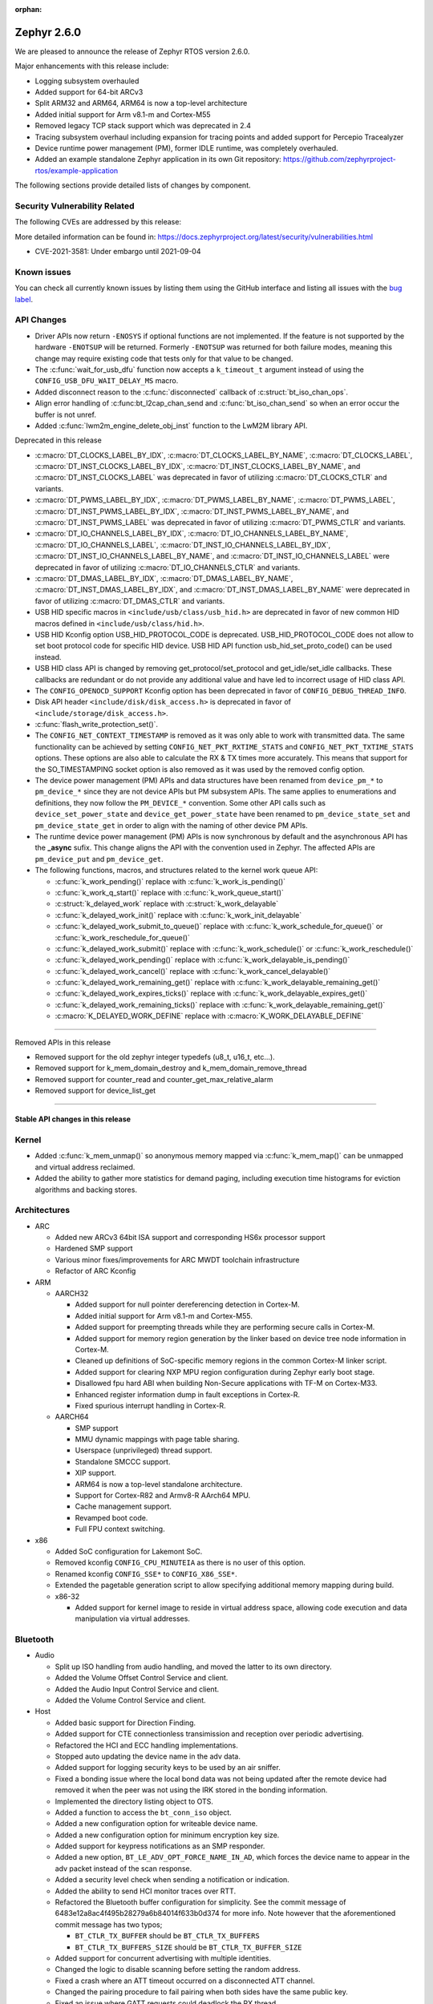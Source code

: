 :orphan:

.. _zephyr_2.6:

Zephyr 2.6.0
############

We are pleased to announce the release of Zephyr RTOS version 2.6.0.

Major enhancements with this release include:

* Logging subsystem overhauled
* Added support for 64-bit ARCv3
* Split ARM32 and ARM64, ARM64 is now a top-level architecture
* Added initial support for Arm v8.1-m and Cortex-M55
* Removed legacy TCP stack support which was deprecated in 2.4
* Tracing subsystem overhaul including expansion for tracing points and
  added support for Percepio Tracealyzer
* Device runtime power management (PM), former IDLE runtime, was
  completely overhauled.
* Added an example standalone Zephyr application in its own Git repository:
  https://github.com/zephyrproject-rtos/example-application

The following sections provide detailed lists of changes by component.

Security Vulnerability Related
******************************

The following CVEs are addressed by this release:

More detailed information can be found in:
https://docs.zephyrproject.org/latest/security/vulnerabilities.html

* CVE-2021-3581: Under embargo until 2021-09-04

Known issues
************

You can check all currently known issues by listing them using the GitHub
interface and listing all issues with the `bug label
<https://github.com/zephyrproject-rtos/zephyr/issues?q=is%3Aissue+is%3Aopen+label%3Abug>`_.

API Changes
***********

* Driver APIs now return ``-ENOSYS`` if optional functions are not implemented.
  If the feature is not supported by the hardware ``-ENOTSUP`` will be returned.
  Formerly ``-ENOTSUP`` was returned for both failure modes, meaning this change
  may require existing code that tests only for that value to be changed.

* The :c:func:`wait_for_usb_dfu` function now accepts a ``k_timeout_t`` argument instead of
  using the ``CONFIG_USB_DFU_WAIT_DELAY_MS`` macro.

* Added disconnect reason to the :c:func:`disconnected` callback of :c:struct:`bt_iso_chan_ops`.

* Align error handling of :c:func:bt_l2cap_chan_send and
  :c:func:`bt_iso_chan_send` so when an error occur the buffer is not unref.

* Added :c:func:`lwm2m_engine_delete_obj_inst` function to the LwM2M library API.

Deprecated in this release

* :c:macro:`DT_CLOCKS_LABEL_BY_IDX`, :c:macro:`DT_CLOCKS_LABEL_BY_NAME`,
  :c:macro:`DT_CLOCKS_LABEL`, :c:macro:`DT_INST_CLOCKS_LABEL_BY_IDX`,
  :c:macro:`DT_INST_CLOCKS_LABEL_BY_NAME`, and
  :c:macro:`DT_INST_CLOCKS_LABEL` was deprecated in favor of utilizing
  :c:macro:`DT_CLOCKS_CTLR` and variants.

* :c:macro:`DT_PWMS_LABEL_BY_IDX`, :c:macro:`DT_PWMS_LABEL_BY_NAME`,
  :c:macro:`DT_PWMS_LABEL`, :c:macro:`DT_INST_PWMS_LABEL_BY_IDX`,
  :c:macro:`DT_INST_PWMS_LABEL_BY_NAME`, and
  :c:macro:`DT_INST_PWMS_LABEL` was deprecated in favor of utilizing
  :c:macro:`DT_PWMS_CTLR` and variants.

* :c:macro:`DT_IO_CHANNELS_LABEL_BY_IDX`,
  :c:macro:`DT_IO_CHANNELS_LABEL_BY_NAME`,
  :c:macro:`DT_IO_CHANNELS_LABEL`,
  :c:macro:`DT_INST_IO_CHANNELS_LABEL_BY_IDX`,
  :c:macro:`DT_INST_IO_CHANNELS_LABEL_BY_NAME`, and
  :c:macro:`DT_INST_IO_CHANNELS_LABEL` were deprecated in favor of utilizing
  :c:macro:`DT_IO_CHANNELS_CTLR` and variants.

* :c:macro:`DT_DMAS_LABEL_BY_IDX`,
  :c:macro:`DT_DMAS_LABEL_BY_NAME`,
  :c:macro:`DT_INST_DMAS_LABEL_BY_IDX`, and
  :c:macro:`DT_INST_DMAS_LABEL_BY_NAME` were deprecated in favor of utilizing
  :c:macro:`DT_DMAS_CTLR` and variants.

* USB HID specific macros in ``<include/usb/class/usb_hid.h>`` are deprecated
  in favor of new common HID macros defined in ``<include/usb/class/hid.h>``.

* USB HID Kconfig option USB_HID_PROTOCOL_CODE is deprecated.
  USB_HID_PROTOCOL_CODE does not allow to set boot protocol code for specific
  HID device. USB HID API function usb_hid_set_proto_code() can be used instead.

* USB HID class API is changed by removing get_protocol/set_protocol and
  get_idle/set_idle callbacks. These callbacks are redundant or do not provide
  any additional value and have led to incorrect usage of HID class API.

* The ``CONFIG_OPENOCD_SUPPORT`` Kconfig option has been deprecated in favor
  of ``CONFIG_DEBUG_THREAD_INFO``.

* Disk API header ``<include/disk/disk_access.h>`` is deprecated in favor of
  ``<include/storage/disk_access.h>``.

* :c:func:`flash_write_protection_set()`.

* The ``CONFIG_NET_CONTEXT_TIMESTAMP`` is removed as it was only able to work
  with transmitted data. The same functionality can be achieved by setting
  ``CONFIG_NET_PKT_RXTIME_STATS`` and ``CONFIG_NET_PKT_TXTIME_STATS`` options.
  These options are also able to calculate the RX & TX times more accurately.
  This means that support for the SO_TIMESTAMPING socket option is also removed
  as it was used by the removed config option.

* The device power management (PM) APIs and data structures have been renamed
  from ``device_pm_*`` to ``pm_device_*`` since they are not device APIs but PM
  subsystem APIs. The same applies to enumerations and definitions, they now
  follow the ``PM_DEVICE_*`` convention. Some other API calls such as
  ``device_set_power_state`` and ``device_get_power_state`` have been renamed to
  ``pm_device_state_set`` and ``pm_device_state_get`` in order to align with
  the naming of other device PM APIs.

* The runtime device power management (PM) APIs is now synchronous by default
  and the asynchronous API has the **_async** sufix. This change aligns the API
  with the convention used in Zephyr. The affected APIs are
  ``pm_device_put`` and ``pm_device_get``.

* The following functions, macros, and structures related to the kernel
  work queue API:

  * :c:func:`k_work_pending()` replace with :c:func:`k_work_is_pending()`
  * :c:func:`k_work_q_start()` replace with :c:func:`k_work_queue_start()`
  * :c:struct:`k_delayed_work` replace with :c:struct:`k_work_delayable`
  * :c:func:`k_delayed_work_init()` replace with
    :c:func:`k_work_init_delayable`
  * :c:func:`k_delayed_work_submit_to_queue()` replace with
    :c:func:`k_work_schedule_for_queue()` or
    :c:func:`k_work_reschedule_for_queue()`
  * :c:func:`k_delayed_work_submit()` replace with :c:func:`k_work_schedule()`
    or :c:func:`k_work_reschedule()`
  * :c:func:`k_delayed_work_pending()` replace with
    :c:func:`k_work_delayable_is_pending()`
  * :c:func:`k_delayed_work_cancel()` replace with
    :c:func:`k_work_cancel_delayable()`
  * :c:func:`k_delayed_work_remaining_get()` replace with
    :c:func:`k_work_delayable_remaining_get()`
  * :c:func:`k_delayed_work_expires_ticks()` replace with
    :c:func:`k_work_delayable_expires_get()`
  * :c:func:`k_delayed_work_remaining_ticks()` replace with
    :c:func:`k_work_delayable_remaining_get()`
  * :c:macro:`K_DELAYED_WORK_DEFINE` replace with
    :c:macro:`K_WORK_DELAYABLE_DEFINE`

==========================

Removed APIs in this release

* Removed support for the old zephyr integer typedefs (u8_t, u16_t, etc...).

* Removed support for k_mem_domain_destroy and k_mem_domain_remove_thread

* Removed support for counter_read and counter_get_max_relative_alarm

* Removed support for device_list_get

============================

Stable API changes in this release
==================================

Kernel
******

* Added :c:func:`k_mem_unmap()` so anonymous memory mapped via :c:func:`k_mem_map()`
  can be unmapped and virtual address reclaimed.

* Added the ability to gather more statistics for demand paging, including execution
  time histograms for eviction algorithms and backing stores.

Architectures
*************

* ARC

  * Added new ARCv3 64bit ISA support and corresponding HS6x processor support
  * Hardened SMP support
  * Various minor fixes/improvements for ARC MWDT toolchain infrastructure
  * Refactor of ARC Kconfig

* ARM

  * AARCH32

    * Added support for null pointer dereferencing detection in Cortex-M.
    * Added initial support for Arm v8.1-m and Cortex-M55.
    * Added support for preempting threads while they are performing secure calls in Cortex-M.
    * Added support for memory region generation by the linker based on device tree node information in Cortex-M.
    * Cleaned up definitions of SoC-specific memory regions in the common Cortex-M linker script.
    * Added support for clearing NXP MPU region configuration during Zephyr early boot stage.
    * Disallowed fpu hard ABI when building Non-Secure applications with TF-M on Cortex-M33.
    * Enhanced register information dump in fault exceptions in Cortex-R.
    * Fixed spurious interrupt handling in Cortex-R.

  * AARCH64

    * SMP support
    * MMU dynamic mappings with page table sharing.
    * Userspace (unprivileged) thread support.
    * Standalone SMCCC support.
    * XIP support.
    * ARM64 is now a top-level standalone architecture.
    * Support for Cortex-R82 and Armv8-R AArch64 MPU.
    * Cache management support.
    * Revamped boot code.
    * Full FPU context switching.

* x86

  * Added SoC configuration for Lakemont SoC.
  * Removed kconfig ``CONFIG_CPU_MINUTEIA`` as there is no user of this option.
  * Renamed kconfig ``CONFIG_SSE*`` to ``CONFIG_X86_SSE*``.
  * Extended the pagetable generation script to allow specifying additional
    memory mapping during build.
  * x86-32

    * Added support for kernel image to reside in virtual address space, allowing
      code execution and data manipulation via virtual addresses.

Bluetooth
*********

* Audio

  * Split up ISO handling from audio handling, and moved the latter to its
    own directory.
  * Added the Volume Offset Control Service and client.
  * Added the Audio Input Control Service and client.
  * Added the Volume Control Service and client.

* Host

  * Added basic support for Direction Finding.
  * Added support for CTE connectionless transimission and reception over
    periodic advertising.
  * Refactored the HCI and ECC handling implementations.
  * Stopped auto updating the device name in the adv data.
  * Added support for logging security keys to be used by an air sniffer.
  * Fixed a bonding issue where the local bond data was not being updated after
    the remote device had removed it when the peer was not using the IRK stored
    in the bonding information.
  * Implemented the directory listing object to OTS.
  * Added a function to access the ``bt_conn_iso`` object.
  * Added a new configuration option for writeable device name.
  * Added a new configuration option for minimum encryption key size.
  * Added support for keypress notifications as an SMP responder.
  * Added a new option, ``BT_LE_ADV_OPT_FORCE_NAME_IN_AD``, which forces the
    device name to appear in the adv packet instead of the scan response.
  * Added a security level check when sending a notification or indication.
  * Added the ability to send HCI monitor traces over RTT.
  * Refactored the Bluetooth buffer configuration for simplicity. See the
    commit message of 6483e12a8ac4f495b28279a6b84014f633b0d374 for more info.
    Note however that the aforementioned commit message has two typos;

    * ``BT_CTLR_TX_BUFFER`` should be ``BT_CTLR_TX_BUFFERS``
    * ``BT_CTLR_TX_BUFFERS_SIZE`` should be ``BT_CTLR_TX_BUFFER_SIZE``
  * Added support for concurrent advertising with multiple identities.
  * Changed the logic to disable scanning before setting the random address.
  * Fixed a crash where an ATT timeout occurred on a disconnected ATT channel.
  * Changed the pairing procedure to fail pairing when both sides have the same
    public key.
  * Fixed an issue where GATT requests could deadlock the RX thread.
  * Fixed an issue where a fixed passkey that was previously set could not be
    cleared.
  * Fixed an issue where callbacks for "security changed" and "pairing failed"
    were not always called.
  * Changed the pairing procedure to fail early if the remote device could not
    reach the required security level.
  * Fixed an issue where GATT notifications and Writes Without Response could
    be sent out of order.
  * Changed buffer ownership of ``bt_l2cap_chan_send``.
    The application must now release the buffer for all returned errors.

* Mesh

  * Added CDB handle key refresh phase.
  * Added the ability to perform replay checks on SeqAuth.
  * Added the sending of a Link Close message when closing a link.
  * Added a Proxy callback structure for Node ID enabling and disabling.
  * Added a check for the response address in the Configuration Client.
  * Introduced a new acknowledged messages API.
  * Reworked the periodic publication timer and poll timeout scheduling logic.
  * Added reporting configured ``LPNTimeout`` in ``cfg_srv``.
  * Ensured that provisioning output count number is at least 1.
  * Ensured to encrypt initial friend poll with friend credentials.
  * Stopped resetting the PB ADV reliable timer on retransmission.

* Bluetooth LE split software Controller

  * Removed support for the nRF5340 PDK. Use the nRF5340 DK instead.
  * Added basic support for Direction Finding.
  * Added support for CTE connectionless transimission and reception over
    periodic advertising.
  * Added support for antenna switching in the context of Direction Finding.
  * Added an invalid ACL data length check.
  * Added basic support for the ISO Adaptation Layer.
  * Added experimental support for Broadcast Isochronous Groups and Streams.
  * Added partial experimental support for Connected Isochronous Groups and
    Streams.
  * Implemented extended connection creation and cancellation.
  * Changed the policy to ignore connection requests from an already-connected
    peer.
  * Added a control procedure locking system.
  * Added GPIO PA/LNA support for the Nordic nRF53x SoC series.
  * Added FEM support for the nRF21540 IC.
  * Added a new radio API to configure the CTE RX path.

* HCI Driver

  * Added support for the Espressif ESP32 platform.

Boards & SoC Support
********************

* Added support for these SoC series:

  * STM32F205xx
  * STM32G03yxx, STM32G05yxx, STM32G070xx and STM32G0byxx
  * STM32G4x1, STM32G4x3 and STM32G484xE
  * STM32WL55xx
  * Nuvoton npcx7m6fc, and npcx7m6fc
  * Renesas R-Car Gen3
  * Silicon Labs EFR32FG13P
  * ARM MPS3-AN547
  * ARM FVP-AEMv8A
  * ARM FVP-AEMv8R
  * NXP LS1046A
  * X86 Lakemont

* Removed support for these SoC series:

   * ARM Musca-A

* Made these changes in other SoC series:

  * Added Cypress PSoC-6 pinctrl support.
  * STM32 L4/L5/WB series were updated for better power management support (CONFIG_PM=y).
  * Backup SRAM added on a selection of STM32 series (F2/F4/F7/H7)
  * Set TRACE_MODE to asynchronous and enable trace output pin on STM32 SoCs

* Changes for ARC boards:

  * Added nSIM and QEMU simulation boards (nsim_hs6x and qemu_arc_hs6x)
    with ARCv3 64bit HS6x processors
  * Enabled MPU on qemu_arc_hs and qemu_arc_em boards
  * Added cy8c95xx GPIO expander support to HSDK board

* Added support for these ARM boards:

   * Actinius Icarus
   * Actinius Icarus SoM
   * Laird Connectivity BL654 Sensor Board
   * Laird Connectivity Sentrius BT6x0 Sensor
   * EFR32 Radio BRD4255A Board
   * MPS3-AN547
   * RAK4631
   * Renesas R-Car H3ULCB
   * Ronoth LoDev (based on AcSIP S76S / STM32L073)
   * nRF9160 Thing Plus
   * ST Nucleo F030R8
   * ST Nucleo G0B1RE
   * ST Nucleo H753ZI
   * ST Nucleo L412RP-P
   * ST Nucleo WL55JC
   * ST STM32G071B Discovery
   * Thingy:53
   * u-blox EVK-BMD-30/35: BMD-300-EVAL, BMD-301-EVAL, and BMD-350-EVAL
   * u-blox EVK-BMD-330: BMD-330-EVAL
   * u-blox EVK-BMD-34/38: BMD-340-EVAL and BMD-341-EVAL
   * u-blox EVK-BMD-34/38: BMD-345-EVAL
   * u-blox EVK-BMD-360: BMD-360-EVAL
   * u-blox EVK-BMD-34/48: BMD-380-EVAL
   * u-blox EVK-ANNA-B11x
   * u-blox EVK NINA-B11x
   * u-blox EVK-NINA-B3
   * u-blox EVK NINA-B40x

* Added support for these ARM64 boards:

   * fvp_base_revc_2xaemv8a
   * fvp_baser_aemv8r
   * nxp_ls1046ardb

* Removed support for these ARM boards:

   * ARM V2M Musca-A
   * Nordic nRF5340 PDK

* Removed support for these X86 boards:

   * up_squared_32
   * qemu_x86_coverage
   * minnowboard

* Made these changes in other boards:

  * cy8ckit_062_ble: Refactored to configure by pinctrl.
  * cy8ckit_062_ble: Added support to SCB[uart] with interrupt.
  * cy8ckit_062_ble: Added support to SCB[spi].
  * cy8ckit_062_ble: Added board revision schema.
  * cy8ckit_062_wifi_bt: Refactored to configure by pinctrl.
  * cy8ckit_062_wifi_bt: Added support to SCB[uart] with interrupt.
  * lpcxpresso55s16: Board renamed from lpcxpresso55s16_ns to
    lpcxpresso55s16 since the board does not have Trusted Firmware M
    (TF-M) support.
  * lpcxpresso55s28: Removed lpcxpresso55s28_ns config since the board
    does not have Trusted Firmware M (TF-M) support.
  * mimxrt685_evk: Added support for octal SPI flash storage, LittleFS, I2S, OS
    timer, and power management.
  * mimxrt1060_evk: Added support for QSPI flash storage, LittleFS, and
    mcuboot.
  * mimxrt1064_evk: Added support for mcuboot.

* Added support for these following shields:

  * FTDI VM800C Embedded Video Engine Board
  * Generic ST7735R Display Shield
  * NXP FRDM-STBC-AGM01
  * Semtech SX1272MB2DAS LoRa Shield

Drivers and Sensors
*******************

* ADC

  * Added support on TI CC32xx.
  * Added support on ITE IT8xxx2.
  * Added support for DMA and HW triggers in the MCUX ADC16 driver.
  * Added ADC emulator.
  * Moved definitions of ADC acquisition time macros so that those macros can be used in dts files.

* Bluetooth

  * The Kconfig option ``CONFIG_BT_CTLR_TO_HOST_UART_DEV_NAME`` was removed.
    Use the :ref:`zephyr,bt-c2h-uart chosen node <devicetree-chosen-nodes>`
    directly instead.

* CAN

  * A driver for CAN-FD based on the Bosch M_CAN IP was added. The driver
    currently supports STM32G4 series MCUs. Additional support for Microchip
    SAM and NXP chips is in progress.

  * The CAN ISO-TP subsystem was enhanced to allow padding and fixed
    addressing.

* Clock Control

  * On STM32 series, system clock configuration has been moved from Kconfig to DTS.
    Usage of existing Kconfig dedicated symbols (CONFIG_CLOCK_STM32_FOO) is now
    deprecated.
  * Added clock control driver for Renesas R-Car platform

* Console

  * Added ``UART_CONSOLE_INPUT_EXPIRED`` and ``UART_CONSOLE_INPUT_EXPIRED_TIMEOUT``
    Kconfig options to notify the power management module that UART console is
    in use now and forbid it to enter low-power states.

* Counter

   * Added support for ESP32 Counter

* DAC

   * Added support for Microchip MCP4725

* Disk

  * Added SDMMC support on STM32L4+

* Display

  * Added support for ST7735R

* Disk

  * Moved disk drivers (``disk_access_*.c``) to ``drivers/disk`` and renamed
    according to their function.
  * Fixed CMD6 support in USDHC driver.
  * Fixed clock frequency switching after initialization in ``sdmmc_spi.c`` driver.

* DMA

  * Added support on STM32G0 and STM32H7

* EEPROM

  * Added support for EEPROM emulated in flash.

* ESPI

  * Added support for Microchip eSPI SAF

* Ethernet

  * Added simulated PTP clock to e1000 Ethernet controller. This allows simple PTP
    clock testing with Qemu.
  * Separated PTP clock from gPTP support in mcux and gmac drivers. This allows
    application to use PTP clock without enabling gPTP support.
  * Converted clock control to use DEVICE_DT_GET in mcux driver.
  * Changed to allow changing MAC address in gmac driver.
  * Driver for STM32H7 is now using specific memory layout to fit DMA constraints
    for RAM accesses.

* Flash

  * flash_write_protection_set() has been deprecated and will be removed in
    Zephyr 2.8. Responsibility for write/erase protection management has been
    moved to the driver-specific implementation of the flash_write() and
    flash_erase() API calls. All in-tree flash drivers have been updated,
    and the protect implementation removed from their API tables.
    During the deprecation period user code invoking
    flash_write_protection_set() will have no effect, but the flash_write() and
    flash_erase() driver shims will wrap their calls with calls to the protect
    implementation if it is present in the API table.
    Out-of-tree drivers must be updated before the wrapping in the shims is
    removed when the deprecation period ends.
  * Added QSPI support on STM32F7.

* GPIO

  * :c:struct:`gpio_dt_spec`: a new structure which makes it more convenient to
    access GPIO configuration in the :ref:`devicetree <dt-guide>`.
  * New macros for initializing ``gpio_dt_spec`` values:
    :c:macro:`GPIO_DT_SPEC_GET_BY_IDX`, :c:macro:`GPIO_DT_SPEC_GET_BY_IDX_OR`,
    :c:macro:`GPIO_DT_SPEC_GET`, :c:macro:`GPIO_DT_SPEC_GET_OR`,
    :c:macro:`GPIO_DT_SPEC_INST_GET_BY_IDX`,
    :c:macro:`GPIO_DT_SPEC_INST_GET_BY_IDX_OR`,
    :c:macro:`GPIO_DT_SPEC_INST_GET`, and :c:macro:`GPIO_DT_SPEC_INST_GET_OR`
  * New helper functions for using ``gpio_dt_spec`` values:
    :c:func:`gpio_pin_configure_dt`, :c:func:`gpio_pin_interrupt_configure_dt`
  * Remove support for ``GPIO_INT_*`` flags in :c:func:`gpio_pin_configure()`.
    The feature has been deprecated in the Zephyr 2.2 release. The interrupt
    flags are now accepted by :c:func:`gpio_pin_interrupt_configure()`
    function only.
  * STM32 GPIO driver now supports clock gating using PM_DEVICE and PM_DEVICE_RUNTIME
  * Added GPIO driver for Renesas R-Car platform

* Hardware Info

  * Added support on Silicon Labs Gecko SoCs

* I2C

  * Added support on STM32F2

* I2S

  * Added support for NXP LPC devices

* IEEE 802.15.4

  * Fixed various issues in IEEE 802.15.4 L2 driver.

  * nrf5:

    * Made HW Radio Capabilities runtime.
    * Enabled CSMA-CA on serialized host.
    * Changed driver to load EUI64 from UICR.

  * rf2xx:

    * Added support for tx mode direct.
    * Added support for tx mode CCA.
    * Added support to enable promiscuous mode.
    * Added support to enable pan coordinator mode.

* Interrupt Controller

  * Moved shared interrupt controller configuration to be based
    on devicetree.

* LED

  * Add support for LED GPIO
  * Added power management support for LED PWM

* LoRa

  * Added support for SX1272

* Modem

  * Converted wncm14a2a, quectel-bg9x, hl7800 and ublox-sara-r4 drivers to use
    new DT device macros.
  * Changed GSM modem to optionally do a factory reset when booting.
  * Added autostarting support to GSM modem.
  * Added wait for RDY instead of polling AT in BG9X.
  * Fixed PDP context management for BG9X.
  * Added TLS offload support to ublox-sara-r4.
  * Made reset pin optional in ublox-sara-r4.
  * Fixed potential buffer overrun in hl7800.
  * Fixed build errors on 64-bit platforms.
  * Added support for dialup modem in PPP driver.

* PWM

  * Added support on STM32F2 and STM32L1.
  * Added support on Silicon Labs Gecko SoCs.

* Sensor

  * Added support for STM32 internal (CPU) temperature sensor.
  * Refactored mulitple ST sensor drivers to use gpio_dt_spec macros and common
    stmemc routines, support multiple instances, and configure ODR/range
    properties in device tree.
  * Added SBS 1.1 compliant fuel gauge driver.
  * Added MAX17262 fuel gauge driver.
  * Added BMP388 pressure sensor driver.
  * Added Atmel SAM QDEC driver.
  * Added TI FDC2X1X driver.
  * Added support for MPU9250 to existing MPU6050 6-axis motion tracking driver.
  * Refactored BME280 temperature/pressure sensor driver.
  * Added BMI270 IMU driver.
  * Added Nuvoton tachometer sensor driver.
  * Added MAX6675 cold-junction-compensated K-thermocouple to digital
    converter.

* Serial

  * Extended Cypress PSoC-6 SCB[uart] driver to support interrupts.
  * Added UART driver for Renesas R-Car platform

* SPI

  * Added Cypress PSoC-6 SCB[spi] driver.
  * Default SPI_SCK configuration is now pull-down for all STM32 to minimize power
    consumption in stop mode.

* Timer

  * Added x86 APIC TSC_DEADLINE driver.
  * Added support for NXP MCUX OS Timer.
  * Added support for Nuvoton NPCX system timer.
  * Added CMT driver for Renesas R-Car platform.

* USB

  * Added support on STM32H7
  * Added attached event delay to usb_dc_nrfx driver

* Watchdog

  * Added support for TI CC32xx watchdog.

* WiFi

  * Converted eswifi and esp drivers to new DT device macros

  * esp:

    * Fixed hostname configuration.
    * Removed POSIX API dependency.
    * Renamed offloading driver from esp to esp_at.
    * Added esp32 wifi driver support.

Networking
**********

* CoAP:

  * Fixed coap_find_options() to return 0 when options are empty.

* DHCPv4:

  * Fixed DHCPv4 dependency to network event management options.

* DNS:

  * Added locking to DNS library prevent concurrent access.
  * Added 10ms delay when rescheduling query timeout handler in DNS. This allows
    applications to run and handle the timeout gracefully.
  * Added support for reconfiguring DNS resolver when DNS servers are changed.
    This is supported by DHCPv4 and PPP.

* HTTP:

  * Added support for storing numeric HTTP error code in client API.

* IPv4:

  * Added IGMPv2 support to IPv4.
  * Removed IPv4 multicast address check when selecting source address during TX.

* LwM2M:

  * Fixed query buffer size so that it is large enough to encode all query strings.
  * Added data validation callback.
  * Fixed Register/Update to use link_format writer.
  * Added application/link-format content writer.
  * Removed .well-known/core handling.
  * Introduced attribute handling helper functions.
  * Removed obsolete LWM2M_IPSO_TIMESTAMP_EXTENSIONS option.
  * Added IPSO Buzzer, Push Button, On/Off Switch, Accelerometer, Pressure Sensor,
    Humidity, Generic Sensor and Temperature object implementation to support
    object model in version 1.1
  * Unified reusable resources creation.
  * Added support for object versioning.
  * Changed to allow cancel-observe to match path.
  * Made pmin and pmax attributes optional.
  * Added API function to delete object instance.
  * Fixed Registration Update send on object creation.
  * Changed to only parse TLV from the first block.
  * Changed to trigger registration update only when registered.

* Misc:

  * Added UDP packet sending support to net-shell.
  * Fixed source network interface setting when sending and when there are
    multiple network interfaces.
  * Changed connection managed to ignore not used network interfaces.
  * Added locking to network interface API function calls.
  * Changed to allow application to disable IPv4 or IPv6 support for a network interface.
  * Added support for virtual network interfaces.
  * Added support for IPv4/v6 tunneling network interface.
  * Added net events notification for PPP dead and running states.
  * Added PPP LCP MRU option support.
  * Added PPP IPCP IP and DNS address peer options support.
  * Added support for network packet capturing and sending data to external system
    for analysis.
  * Enabled running without TX or RX threads. By default, one RX thread and
    no TX thread is created. If userspace support is enabled, then one RX and one
    TX thread are created. This improves the network transmit latency when a
    packet is sent from application.
  * Changed to push highest priority net_pkt directly to driver when sending and if
    there is at least one TX thread.
  * Changed to use k_fifo instead of k_work in RX and TX processing. This prevents
    k_work from accessing already freed net_pkt struct. This also improves the latency
    of network packets when the data is passed between different network threads.
  * Changed to check network interface status when sending and return ENETDOWN to the
    application if data cannot be sent.
  * Fixed echo-server sample application and set netmask properly when VLAN is
    enabled.

* OpenThread:

  * Added microseconds timer API support.
  * Changed to switch radio off when stopping diagnostics.
  * Enabled CSL delayed transmissions.
  * Added CSL transmitter and receiver API support.
  * Changed to init NCP after USB communication is established.
  * Aligned with the new NCP API.
  * Aligned with the new CLI API.
  * Introduced new OpenThread options.
  * Added Link Metrics API support.
  * Selected ECDSA when SRP is enabled.
  * Made child related options only visible on FTD.
  * Changed OT shell not to execute OT commands when shell is not ready.

* Socket:

  * Added SO_PROTOCOL and SO_TYPE get socket option.
  * Added MSG_WAITALL receive socket option flag.
  * Added MSG_TRUNC socket option flag.
  * Added support for close method for packet sockets.
  * Added locking to socket API function calls.
  * Added support for SO_BINDTODEVICE socket option.
  * Added support for SO_SNDTIMEO socket option.
  * Made NET_SOCKETS_POSIX_NAMES be on by default. This allows application to use
    normal BSD socket API calls without adding the zsock prefix.
  * Added sample application to use SO_TXTIME socket option.

* TCP:

  * Implemented ISN calculation according to RFC6528 in TCP. This is optional and
    enabled by default, and can be disabled if needed.
  * Removed legacy TCP stack support.
  * Changed TCP to use private work queue in order not to block system work queue.

* TLS:

  * Fixed userspace access to TLS socket.
  * Added socket option support for setting and getting DTLS handshake timeout.

USB
***

* Reworked USB classes configuration. Various minor fixes in USB DFU class.

* USB HID class

  * Removed get_protocol/set_protocol from USB HID class API.
  * Allowed boot interface Protocol Code to be set per device.
  * Rework idle report implementation.

* Samples

  * Allowed to build USB Audio sampe for different platforms.
  * Added SD card support to USB MSC sample.
  * Reworked USB HID sample.

Build and Infrastructure
************************

* Improved support for additional toolchains:
  * Support for the Intel oneApi toolchain.

* Devicetree

  - :c:macro:`DT_COMPAT_GET_ANY_STATUS_OKAY`: new macro
  - the ``96b-lscon-3v3`` and ``96b-lscon-1v8`` :ref:`compatible properties
    <dt-important-props>` now have ``linaro,`` vendor prefixes, i.e. they are
    now respectively :dtcompatible:`linaro,96b-lscon-3v3` and
    :dtcompatible:`linaro,96b-lscon-1v8`.

    This change was made to bring Zephyr's devicetrees into compliance with an
    upstream Linux regular expression used to validate compatible properties.
    This regular expression requires a letter as the first character.

* West (extensions)

  * This section only covers west :ref:`west-extensions` maintained in the
    zephyr repository. For release notes on west's built-in features, see
    :ref:`west-release-notes`.

  * Changes to the runners backends used for :ref:`flashing and debugging
    commands <west-build-flash-debug>`:

    * bossac runner: added legacy mode option into extended SAM-BA
      bootloader selection. This extends compatibility between Zephyr and
      some Arduino IDE bootloaders.

    * jlink runner: Zephyr thread awareness is now available in GDB by default
      for application builds with :kconfig:option:`CONFIG_DEBUG_THREAD_INFO` set to ``y``
      in :ref:`kconfig`. This applies to ``west debug``, ``west debugserver``,
      and ``west attach``. JLink version 7.11b or later must be installed on the
      host system, with JLink 7.20 or later strongly recommended.

    * jlink runner: default ``west flash`` output is less verbose. The old
      behavior is still available when run as ``west --verbose flash``.

    * jlink runner: when flashing, this runner now prefers a ``.hex`` file
      generated by the build system to a ``.bin``. Unlike ``.bin``, the HEX
      format includes information on the image's address range in flash, so
      this works better when flashing Zephyr images linked for locations other
      than the target's boot address, e.g. images meant to be run by
      bootloaders. The ``.bin`` file is still used as a fallback if a HEX File
      is not present.

    * openocd runner: support for ``west debug`` and ``west attach`` has been
      fixed. Previously with this runner, ``west debug`` behaved like ``west
      attach`` should, and ``west attach`` behaved like ``west debugserver``
      should.

    * pyocd runner: board-specific pyOCD configuration files in YAML can now be
      placed in :file:`support/pyocd.yaml` inside the board directory. See
      :zephyr_file:`boards/arm/reel_board/support/pyocd.yaml` for an example,
      and the pyOCD documentation for details on its configuration format.

  * ``west spdx``: new command which can be used to generate SPDX software
    bills of materials for a Zephyr application build. See :ref:`west-spdx`.


Libraries / Subsystems
**********************

* Disk

  * Disk drivers (``disk_access_*.c``) are moved to ``drivers/disk`` and renamed
    according to their function. Driver's Kconfig options are revised and renamed.
    SDMMC host controller drivers are selected when the corresponding node
    in devicetree is enabled. Following application relevant Kconfig options
    are renamed: ``CONFIG_DISK_ACCESS_RAM`` -> `CONFIG_DISK_DRIVER_RAM`,
    ``CONFIG_DISK_ACCESS_FLASH`` -> `CONFIG_DISK_DRIVER_FLASH`,
    ``CONFIG_DISK_ACCESS_SDHC`` -> `CONFIG_DISK_DRIVER_SDMMC`.

* Management

  * MCUmgr

    * Fixed an issue with the file system management failing to
      open files due to missing initializations of :c:type:`fs_file_t`
      structures.
    * Fixed an issue where multiple SMP commands sent one after the other would
      corrupt CBOR payload.
    * Fixed problem where mcumgr over shell would stall and wait for
      retransmissions of frames.

* CMSIS subsystem

  * Moved CMSIS portability layer headers to include/portability/cmsis_os.h
    and include/portability/cmsis_os2.h

* Power management

  * ``device_pm_control_nop`` has been removed in favor of ``NULL`` when device
    PM is not supported by a device. In order to make transition easier for
    out-of-tree users a macro with the same name is provided as an alias to
    ``NULL``. The macro is flagged as deprecated to make users aware of the
    change.

  * Devices set as busy are no longer suspended by the system power management.

  * The time necessary to exit a sleep state and return to the active state was
    added in ``zephyr,power-state`` binding and accounted when the system
    changes to a power state.

  * Device runtime power management (PM), former IDLE runtime, was
    completely overhauled.

    * Multiple threads can wait an operation (``pm_device_get_async`` and
      ``pm_device_put_async``) to finish.
    * A new API ``pm_device_wait`` was added so that drivers can easily
      wait for an async request to finish.
    * The API can be used in  :ref:`pre-kernel <api_term_pre-kernel-ok>` stages.
    * Several concurrence issues related with atomics access and the usage
      of the polling API have been fixed. Condition variables are now used to
      handle notification.

* Logging

  * Introduced logging v2 which allows logging any variable types (including
    floating point variables). New version does not require transient string
    duplication (``log_strdup()``). Legacy mode remains and is still the default
    but user API is not changed and modes are interchangeable.
    ``CONFIG_LOG2_MODE_DEFERRED`` or ``CONFIG_LOG2_MODE_IMMEDIATE`` enable
    logging v2. Logging backend API is extended to support v2 and the most
    popular backends (UART, shell) are updated.

* Shell

  * Added ``CONFIG_SHELL_BACKEND_DUMMY_BUF_SIZE`` option that allows to set
    size of the dummy backend buffer; changing this parameter allows to work
    around issue, where output from command, shell that is gathered by the dummy
    backend, gets cut to the size of buffer.

* Storage

  * Added persistent write progress to stream_flash.

* Task Watchdog

  * This new subsystem was added with this release and allows supervision of
    individual threads. It is based on a regularly updated kernel timer,
    whose ISR is never actually called in regular system operation.

    An existing hardware watchdog can be used as an optional fallback if the
    task watchdog itself gets stuck.

* Tracing

  * ``CONFIG_TRACING_CPU_STATS`` was removed in favor of
    ``CONFIG_THREAD_RUNTIME_STATS`` which provides per thread statistics. The
    same functionality is also available when Thread analyzer is enabled with
    the runtime statistics enabled.
  * Expanded and overhauled tracing hooks with more coverage and support for
    tracing all kernel objects and basic power management operations.
  * Added support for Percepio Tracealyzer, a commercial tracing tool which now
    has built-in support for Zephyr. We now have the Percepio tracerecorder
    integrated as a module.
  * Expanded support for the new hooks in SEGGER Systemview and enhanced the
    description file with support for all APIs.

* Debug
  * SEGGER Systemview and RTT SDK updated to version v3.30

* OS

  * Reboot functionality has been moved to ``subsys/os`` from ``subsys/power``.
    A consequence of this movement is that the ``<power/reboot.h>`` header has
    been moved to ``<sys/reboot.h>``. ``<power/reboot.h>`` is still provided
    for compatibility, but it will produce a warning to inform users of the
    relocation.

HALs
****

* HALs are now moved out of the main tree as external modules and reside in
  their own standalone repositories.


Trusted Firmware-m
******************

* Synchronized Trusted-Firmware-M module to the upstream v1.3.0 release.
* Configured QEMU to run Zephyr samples and tests in CI on mps2_an521_nonsecure
  (Cortex-M33 Non-Secure) with TF-M as the secure firmware component.
* Added Kconfig options for selecting the desired TF-M profile and build type
* Added Kconfig options for enabling the desired TF-M secure partitions
* Added a new sample to run the PSA tests with Zephyr
* Added a new sample to run the TF-M regression tests using the Zephyr build system
* Added support for new platforms

   * BL5340 DVK
   * STM32L562E DK

* NOTE: Trusted-Firmware-M can not currently be used with mbedtls 2.26.0 when
  PSA APIs are enabled in mbedtls (``MBEDTLS_USE_PSA_CRYPTO`` and
  ``MBEDTLS_PSA_CRYPTO_C``). If both TF-M and mbedtls are required, mbedtls
  must be used without the PSA APIs. This will be resolved in a future
  update to mbedtls.

Documentation
*************

* Documentation look and feel has been improved by using a new stylesheet.
* Doxygen is now run by Sphinx using the ``doxyrunner`` custom extension. The
  new extension centralizes multiple scattered workarounds that existed before
  in a single place.
* Doxygen now runs with ``WARN_AS_ERROR`` enabled.
* Documentation known warnings are now filtered using a custom Sphinx extension:
  ``warnings_filter``. This extension removes the need of post-processing
  the Sphinx output and allows to use the ``-W`` option (treat warnings as
  errors) which has been enabled by default.
* External content, e.g. samples and boards documentation is now handled by
  the ``external_content`` extension.
* Sphinx is now run in parallel mode by default (``-j auto``).
* The documentation helper ``Makefile`` has been moved from the repository root
  to the ``doc`` folder.

Tests and Samples
*****************

* Twister's ``dt_compat_enabled_with_alias()`` test case filter was deprecated
  in favor of a new ``dt_enabled_alias_with_parent_compat()`` filter. The old
  filter is still supported, but it may be removed in a future release.

  To update, replace uses like this:

  .. code-block:: yaml

     filter: dt_compat_enabled_with_alias("gpio-leds", "led0")

  with:

  .. code-block:: yaml

     filter: dt_enabled_alias_with_parent_compat("led0", "gpio-leds")

* Add a feature which handles pytest script in twister and provide an example.
* Provide test excution time per ztest testcase.
* Added and refined some testcases, most of them are negative testcases, to
  improve the test code coverage:

   * Testcases of x86's regular/direct interrupts and offload job from ISR.
   * Testcases of SMP, and enabled SMP for existed testing of semaphore, condvar, etc.
   * Testcases of memory protection, userspace and memory heap.
   * Testcases of data structure include stack, queue, ringbuffer and rbtree.
   * Testcases of IPC include pipe, poll, mailbox, message queue.
   * Testcases of synchronization include mutex, semaphore, atomic operations.
   * Testcases of scheduling and thread.
   * Testcases of testing for arch_nop() and errno.
   * Testcases of libc and posix API.
   * Testcases of log and sensor subsystem.

Issue Related Items
*******************

These GitHub issues were addressed since the previous 2.5.0 tagged
release:

* :github:`35962` - drivers using deprecated Kconfigs
* :github:`35955` - Bluetooth: Controller: Regression in connection setup
* :github:`35949` - can: mcan: sjw-data devicetree configuration is not written correctly
* :github:`35941` - subsys: tracing: sysview: No SEGGER_SYSVIEW.h in path
* :github:`35926` - Shell tab-completion with more than two levels of nested dynamic commands fails
* :github:`35924` - Help with Configuring Custom GPIO Pins
* :github:`35916` - drivers: TI cc13xx_cc26xx: build error when PM is enabled (serial, entropy, spi, i2c modules)
* :github:`35911` - shield sample sensorhub does not produce and meaningful data
* :github:`35910` - LIS2MDL reporting wrong temperature
* :github:`35896` - frdm_k64f: build failure missing dt-bindings/clock/kinetis_sim.h: No such file or directory
* :github:`35890` - Build system ignores explicit ZephyrBuildConfiguration_ROOT variable
* :github:`35882` - Fixed width documentation makes DT bindings docs unreadable
* :github:`35876` - Bluetooth: host: CCC store not correctly handled for multiple connections
* :github:`35871` - LPS22HH sensor reporting wrong pressure data
* :github:`35840` - Bluetooth: host: L2CAP enhanced connection request conformance test issues
* :github:`35838` - Bluetooth: ISO: BIG termination doesn't fully unref the connection
* :github:`35826` - LORAWAN Compatibility with nrf52832 and sx1262
* :github:`35813` - Zephyr Native Posix Build Uses Linux Build Machine Headers out of Sandbox
* :github:`35812` - ESP32 Factory app partition is not bootable
* :github:`35781` - Missing response parameter for HCI_LE_Set_Connectionless_IQ_Sampling_Enable HCI command
* :github:`35772` - Support C++ exceptions on NIOS2
* :github:`35764` - tests: kernel: threads: no multithreading: fails with CONFIG_STACK_SENTINEL=y
* :github:`35762` - SAMPLES: shell_module gives no console output on qemu_leon3
* :github:`35756` - ESP32 Ethernet Support
* :github:`35737` - drivers: can: mcan: sjw not initialized when CAN_FD_MODE is enabled
* :github:`35714` - samples: subsys: testusb: I want to know how to test in window10.
* :github:`35713` - tests: kernel.scheduler.multiq: test_k_thread_suspend_init_null failure
* :github:`35694` - No console output from NIOS2 Max10
* :github:`35693` - gpio_mcux_lpc.c uses devicetree instance numbers incorrectly
* :github:`35686` - Bluetooth: Crash in bt_gatt_dm_attr_chrc_val when BLE device is disconnected during discovery process
* :github:`35681` - Unable to get ouput for samples/subsys/logging/logger and samples/philosophers
* :github:`35677` - samples/subsys/console/getchar and samples/subsys/console/getline build breaks for arduino_nano_33_ble
* :github:`35655` - Arm64: Assertion failed when CONFIG_MP_CPUS >= 3.
* :github:`35653` - ARC MWDT toolchain put __start and __reset at different address
* :github:`35633` - Out of bound read: Multiple Coverity sightings in generated code
* :github:`35631` - [Coverity CID: 205610] Out-of-bounds read in /zephyr/include/generated/syscalls/kernel.h (Generated Code)
* :github:`35630` - [Coverity CID: 205657] Out-of-bounds read in /zephyr/include/generated/syscalls/sample_driver.h (Generated Code)
* :github:`35629` - [Coverity CID: 207968] Out-of-bounds read in /zephyr/include/generated/syscalls/counter.h (Generated Code)
* :github:`35628` - [Coverity CID: 207976] Out-of-bounds read in /zephyr/include/generated/syscalls/counter.h (Generated Code)
* :github:`35627` - [Coverity CID: 208195] Out-of-bounds read in /zephyr/include/generated/syscalls/gpio.h (Generated Code)
* :github:`35626` - [Coverity CID: 210588] Out-of-bounds read in /zephyr/include/generated/syscalls/dac.h (Generated Code)
* :github:`35625` - [Coverity CID: 211042] Out-of-bounds read in /zephyr/include/generated/syscalls/socket.h (Generated Code)
* :github:`35624` - [Coverity CID: 214226] Out-of-bounds read in /zephyr/include/generated/syscalls/uart.h (Generated Code)
* :github:`35623` - [Coverity CID: 215223] Out-of-bounds read in /zephyr/include/generated/syscalls/net_ip.h (Generated Code)
* :github:`35622` - [Coverity CID: 215238] Out-of-bounds read in /zephyr/include/generated/syscalls/net_ip.h (Generated Code)
* :github:`35621` - [Coverity CID: 219477] Out-of-bounds read in /zephyr/include/generated/syscalls/pwm.h (Generated Code)
* :github:`35620` - [Coverity CID: 219482] Out-of-bounds read in /zephyr/include/generated/syscalls/pwm.h (Generated Code)
* :github:`35619` - [Coverity CID: 219496] Out-of-bounds read in /zephyr/include/generated/syscalls/ztest_error_hook.h (Generated Code)
* :github:`35618` - [Coverity CID: 219506] Out-of-bounds read in /zephyr/include/generated/syscalls/log_ctrl.h (Generated Code)
* :github:`35617` - [Coverity CID: 219568] Out-of-bounds read in /zephyr/include/generated/syscalls/net_if.h (Generated Code)
* :github:`35616` - [Coverity CID: 219586] Out-of-bounds read in /zephyr/include/generated/syscalls/net_if.h (Generated Code)
* :github:`35615` - [Coverity CID: 219648] Uninitialized scalar variable in /zephyr/include/generated/syscalls/test_syscalls.h (Generated Code)
* :github:`35614` - [Coverity CID: 219725] Out-of-bounds read in /zephyr/include/generated/syscalls/kernel.h (Generated Code)
* :github:`35613` - [Coverity CID: 225900] Out-of-bounds access in tests/net/lib/dns_addremove/src/main.c
* :github:`35612` - [Coverity CID: 229325] Out-of-bounds read in /zephyr/include/generated/syscalls/log_msg2.h (Generated Code)
* :github:`35611` - [Coverity CID: 230223] Out-of-bounds read in /zephyr/include/generated/syscalls/log_msg2.h (Generated Code)
* :github:`35610` - [Coverity CID: 232755] Out-of-bounds read in /zephyr/include/generated/syscalls/log_ctrl.h (Generated Code)
* :github:`35609` - [Coverity CID: 235917] Out-of-bounds read in /zephyr/include/generated/syscalls/log_msg2.h (Generated Code)
* :github:`35608` - [Coverity CID: 235923] Out-of-bounds read in /zephyr/include/generated/syscalls/log_msg2.h (Generated Code)
* :github:`35607` - [Coverity CID: 235933] Out-of-bounds read in /zephyr/include/generated/syscalls/gpio.h (Generated Code)
* :github:`35606` - [Coverity CID: 235951] Out-of-bounds read in /zephyr/include/generated/syscalls/log_ctrl.h (Generated Code)
* :github:`35605` - [Coverity CID: 236005] Out-of-bounds read in /zephyr/include/generated/syscalls/log_ctrl.h (Generated Code)
* :github:`35604` - [Coverity CID: 236129] Unused value in drivers/adc/adc_lmp90xxx.c
* :github:`35603` - [Coverity CID: 236130] Wrong sizeof argument in drivers/adc/adc_lmp90xxx.c
* :github:`35596` - Bluetooth: Cannot connect if extended advertising is enabled in ``prj.conf``
* :github:`35586` - Timer based example on docu using nrf52-dk compile error.
* :github:`35580` - Fault when logging
* :github:`35569` - tests/lib/mem_alloc failed with arcmwdt toolchain
* :github:`35567` - some mwdt compiler options can't be recognized by zephyr_cc_option
* :github:`35561` - Issue with fat_fs example on nucleo_f767zi
* :github:`35553` - all menuconfig interfaces contain sound open firmware/SOF text
* :github:`35543` - samples: subsys: display: lvgl: is run on nucleo_f429zi and nucleo_f746zg but should be skipped
* :github:`35541` - sockets_tls: when using dtls with sara-r4 modem, handshake hangs if no reply
* :github:`35540` - tests: ztest: error_hook: fails on nucleo_g071rb and nucleo_l073rz
* :github:`35539` - tests: drivers: spi: spi_loopback: test failed since #34731 is merged
* :github:`35524` - tests: samples: led: LED PWM sample fails on nrf platforms
* :github:`35522` - doc: Current section is not shown in the side pane nor the page top cookie
* :github:`35512` - OpenThread can't find TRNG driver on nRF5340
* :github:`35509` - tests: timer: Unstable tests using timer at nrf platforms
* :github:`35489` - samples: net: gsm_modem: build fails if CONFIG_GSM_MUX=y
* :github:`35480` - pm: device_runtime: ``pm_device_request`` can block forever
* :github:`35479` - address is not a known kernel object exception with arcmwdt toolchain
* :github:`35476` - bluetooth: controller assertion when scanning with multiple active connections
* :github:`35474` - The dma-stm32 driver don't build for STM32F0 MCUs
* :github:`35444` - drivers: sensor: sbs-gauge: The sbs-gauge cannot be read from sensor shell
* :github:`35401` - Enabling POSIX_API leads to SSL handshake error
* :github:`35395` - STM32F4: Infinite reboot loop due to Ethernet initialization
* :github:`35390` - net.socket.tls.tls_ext: frdm_k64f test failure
* :github:`35383` - Can't setup ISO Broadcast Demo on nrf53dk
* :github:`35380` - sys: timeutil: inconsistent types for local times
* :github:`35363` - bt_gatt_discover() retunrs incorrect handle (offset by -1)
* :github:`35360` - Power consumption nRF52
* :github:`35352` - [Coverity CID: 215376] Out-of-bounds access in drivers/sensor/lis2dh/lis2dh_trigger.c
* :github:`35351` - [Coverity CID: 219472] Unrecoverable parse warning in tests/kernel/mem_protect/mem_protect/src/mem_domain.c
* :github:`35350` - [Coverity CID: 236055] Out-of-bounds access in subsys/modbus/modbus_core.c
* :github:`35349` - [Coverity CID: 236057] Unrecoverable parse warning in tests/kernel/mem_protect/mem_protect/src/mem_domain.c
* :github:`35348` - [Coverity CID: 236060] Out-of-bounds access in subsys/net/l2/ppp/ppp_l2.c
* :github:`35347` - [Coverity CID: 236064] Dereference null return value in subsys/bluetooth/controller/ll_sw/ull.c
* :github:`35346` - [Coverity CID: 236069] Out-of-bounds access in tests/lib/c_lib/src/main.c
* :github:`35345` - [Coverity CID: 236074] Out-of-bounds access in tests/lib/c_lib/src/main.c
* :github:`35344` - [Coverity CID: 236075] Out-of-bounds access in subsys/bluetooth/controller/hci/hci.c
* :github:`35343` - [Coverity CID: 236079] Untrusted divisor in subsys/bluetooth/controller/hci/hci.c
* :github:`35342` - [Coverity CID: 236085] Dereference after null check in samples/userspace/prod_consumer/src/app_a.c
* :github:`35341` - twister: Hardware map creation is buggy (+ inaccurate docs)
* :github:`35338` - USB: ethernet CDC ECM/EEM support is broken
* :github:`35336` - tests: samples: power: samples/subsys/pm/device_pm/sample.power.ospm.dev_idle_pm fails on nrf52 platforms
* :github:`35329` - samples: gsm_modem: Compilation failed, likely related to logging changes
* :github:`35327` - Sensor Code for CC3220sf
* :github:`35325` - Shell: Kernel: Reboot: echo is abruptly terminated
* :github:`35321` - Improve STM32: Serial Driver,Handle uart mode per instance
* :github:`35307` - ARM64 system calls are entered with interrupts masked
* :github:`35305` - Linking order when using both TF-M and Mbed TLS
* :github:`35299` - PM suspend IPC message sporadically not being  delivered
* :github:`35297` - STM32 SPI - wrong behavior after PR 34731
* :github:`35286` - New logging breaks eclipse
* :github:`35278` - LittleFs Sample will not build for qemu_riscv64 sample target
* :github:`35263` - device_pm_control_nop is used in dac_mcp4725.c
* :github:`35242` - intel_adsp_cavs15: run kernel common testcases failed on ADSP
* :github:`35241` - intel_adsp_cavs15: run interrupt testcases failed on ADSP
* :github:`35236` - tests: doc: Document generation process FAILS with valid module ``samples:``
* :github:`35223` - Coverity [CID 221772]: Wrong operator used in logging subsystem, multiple violations
* :github:`35220` - tests: dma: memory-to-memory transfer fails on stm32f746zg nucleo board
* :github:`35219` - tests: driver: dma test case loop_transfer fails on stm32 with dmamux
* :github:`35215` - tests/kernel/msgq/msgq_usage failed on hsdk board
* :github:`35209` - tests/kernel/mem_heap/mheap_api_concept failed on hsdk board
* :github:`35204` - PPI channel assignment for Bluetooth controller is incorrect for nRF52805
* :github:`35202` - smp atomic_t global_lock will never be cleared when a thread oops with global_lock is set
* :github:`35200` - tests/kernel/smp failed on hsdk board
* :github:`35199` - Queues: there is no documentation about queue's implementation.
* :github:`35198` - subsys.pm.device_pm: frdm_k64f leave idel fails
* :github:`35197` - Zephyr Project Development with 2 Ethernet Interfaces Supported (eth0, and eth1)
* :github:`35195` - doc, coding guidelines: broken CERT-C links
* :github:`35191` - GIT Checkout of Master Branch is 2.6.0rc1 versus west update as 2.5.99
* :github:`35189` - Coding Guidelines: Resolve the issues under Rule 21.2
* :github:`35187` - Version selection not working
* :github:`35176` - strtol crashes
* :github:`35175` - quectel-bg9x crashes in modem_rssi_query_work
* :github:`35169` - esp32:    uart_poll_in never ready for UART2 only
* :github:`35163` - [Coverity CID: 236009] Wrong sizeof argument in tests/lib/cbprintf_package/src/test.inc
* :github:`35162` - [Coverity CID: 235972] Wrong sizeof argument in tests/lib/cbprintf_package/src/test.inc
* :github:`35161` - [Coverity CID: 235962] Unused value in tests/kernel/mem_protect/mem_map/src/main.c
* :github:`35160` - [Coverity CID: 235930] Unused value in kernel/mmu.c
* :github:`35159` - [Coverity CID: 232698] Uninitialized scalar variable in samples/net/sockets/txtime/src/main.c
* :github:`35158` - [Coverity CID: 224630] Uninitialized scalar variable in subsys/net/ip/igmp.c
* :github:`35157` - [Coverity CID: 221380] Uninitialized scalar variable in subsys/bluetooth/controller/ll_sw/ull_iso.c
* :github:`35156` - [Coverity CID: 235979] Unchecked return value in drivers/sensor/iis2mdc/iis2mdc_trigger.c
* :github:`35155` - [Coverity CID: 235677] Unchecked return value in drivers/gpio/gpio_cy8c95xx.c
* :github:`35154` - [Coverity CID: 233524] Unchecked return value in include/drivers/dma.h
* :github:`35153` - [Coverity CID: 236006] Structurally dead code in tests/subsys/logging/log_api/src/test.inc
* :github:`35152` - [Coverity CID: 235986] Structurally dead code in tests/subsys/logging/log_api/src/test.inc
* :github:`35151` - [Coverity CID: 235943] Reliance on integer endianness in include/sys/cbprintf_cxx.h
* :github:`35150` - [Coverity CID: 225136] Out-of-bounds write in tests/kernel/sched/deadline/src/main.c
* :github:`35149` - [Coverity CID: 234410] Out-of-bounds read in tests/kernel/sched/preempt/src/main.c
* :github:`35148` - [Coverity CID: 236015] Out-of-bounds access in tests/subsys/logging/log_api/src/mock_backend.c
* :github:`35147` - [Coverity CID: 236012] Out-of-bounds access in subsys/bluetooth/audio/vcs_client.c
* :github:`35146` - [Coverity CID: 235994] Out-of-bounds access in tests/kernel/interrupt/src/interrupt_offload.c
* :github:`35145` - [Coverity CID: 235984] Out-of-bounds access in include/sys/cbprintf_cxx.h
* :github:`35144` - [Coverity CID: 235944] Out-of-bounds access in subsys/bluetooth/audio/vcs_client.c
* :github:`35143` - [Coverity CID: 235921] Out-of-bounds access in include/sys/cbprintf_cxx.h
* :github:`35142` - [Coverity CID: 235914] Out-of-bounds access in subsys/bluetooth/audio/vcs.c
* :github:`35141` - [Coverity CID: 235913] Out-of-bounds access in subsys/bluetooth/audio/vcs.c
* :github:`35140` - [Coverity CID: 231072] Out-of-bounds access in tests/kernel/sched/preempt/src/main.c
* :github:`35139` - [Coverity CID: 229646] Out-of-bounds access in subsys/bluetooth/audio/vocs.c
* :github:`35138` - [Coverity CID: 229545] Out-of-bounds access in tests/subsys/canbus/isotp/conformance/src/main.c
* :github:`35137` - [Coverity CID: 225993] Out-of-bounds access in tests/subsys/canbus/isotp/conformance/src/main.c
* :github:`35136` - [Coverity CID: 235916] Operands don't affect result in drivers/adc/adc_stm32.c
* :github:`35135` - [Coverity CID: 235911] Negative array index write in tests/subsys/logging/log_api/src/mock_backend.c
* :github:`35134` - [Coverity CID: 222151] Negative array index write in tests/subsys/logging/log_msg2/src/main.c
* :github:`35133` - [Coverity CID: 232501] Missing varargs init or cleanup in subsys/logging/log_msg2.c
* :github:`35132` - [Coverity CID: 236003] Logically dead code in subsys/bluetooth/audio/vcs.c
* :github:`35131` - [Coverity CID: 235998] Logically dead code in subsys/bluetooth/audio/vcs.c
* :github:`35130` - [Coverity CID: 235997] Logically dead code in drivers/adc/adc_stm32.c
* :github:`35129` - [Coverity CID: 235990] Logically dead code in subsys/bluetooth/audio/vcs.c
* :github:`35128` - [Coverity CID: 235970] Logically dead code in subsys/bluetooth/audio/vcs.c
* :github:`35127` - [Coverity CID: 235965] Logically dead code in tests/subsys/logging/log_api/src/test.inc
* :github:`35126` - [Coverity CID: 235961] Logically dead code in tests/subsys/logging/log_api/src/test.inc
* :github:`35125` - [Coverity CID: 235956] Logically dead code in subsys/bluetooth/audio/vcs.c
* :github:`35124` - [Coverity CID: 235955] Logically dead code in subsys/bluetooth/audio/vcs.c
* :github:`35123` - [Coverity CID: 235954] Logically dead code in subsys/bluetooth/audio/vcs.c
* :github:`35122` - [Coverity CID: 235952] Logically dead code in subsys/bluetooth/audio/vcs.c
* :github:`35121` - [Coverity CID: 235950] Logically dead code in subsys/bluetooth/audio/vcs.c
* :github:`35120` - [Coverity CID: 235934] Logically dead code in subsys/bluetooth/audio/vcs.c
* :github:`35119` - [Coverity CID: 235932] Logically dead code in samples/sensor/adxl372/src/main.c
* :github:`35118` - [Coverity CID: 235919] Logically dead code in samples/sensor/bmg160/src/main.c
* :github:`35117` - [Coverity CID: 235945] Incorrect sizeof expression in include/sys/cbprintf_cxx.h
* :github:`35116` - [Coverity CID: 235987] Incompatible cast in include/sys/cbprintf_cxx.h
* :github:`35115` - [Coverity CID: 236000] Improper use of negative value in tests/lib/cbprintf_package/src/test.inc
* :github:`35114` - [Coverity CID: 221976] Division or modulo by zero in tests/drivers/can/timing/src/main.c
* :github:`35113` - [Coverity CID: 235985] Dereference before null check in subsys/bluetooth/audio/vcs_client.c
* :github:`35112` - [Coverity CID: 235983] Dereference after null check in samples/sensor/max17262/src/main.c
* :github:`35111` - [Coverity CID: 234630] Dereference after null check in tests/net/dhcpv4/src/main.c
* :github:`35110` - [Coverity CID: 220616] Arguments in wrong order in tests/subsys/canbus/isotp/conformance/src/main.c
* :github:`35108` - tests: drivers: pwm: pwm_api: failed on nucleo_f207zg
* :github:`35107` - Atmel SAM E70 / Cortex-M7 fails to boot if CONFIG_NOCACHE_MEMORY=y
* :github:`35104` - arch.interrupt.gen_isr_table.arm_mainline: fails on lpcxpresso55s16_ns
* :github:`35102` - testing.ztest.error_hook: fails on lpcxpresso55s16_ns
* :github:`35100` - libraries.libc.sprintf_new: fails on lpcxpresso55s16_ns and lpcxpresso55s69_ns
* :github:`35099` - benchmark.kernel.application.fp.arm: Illegal load of EXC_RETURN into PC on lpcxpresso55s16_ns and lpcxpresso55s69_ns
* :github:`35097` - arch.interrupt: fails on NXP Cortex-M0+ platforms
* :github:`35091` - enc424j600 does not work
* :github:`35089` - stm32h7: systematic crash at each second boot with NETWORKING=y
* :github:`35083` - dts: stm32mp1: SPI2 mixup with SAI2, SPI3 mixup with SAI3
* :github:`35082` - intel_adsp_cavs15: All the testcases run failed on ADSP
* :github:`35079` - acrn_ehl_crb: build warnings for old APIC_TIMER configs
* :github:`35076` - acrn_ehl_crb does not work with CPUs >1
* :github:`35075` - .west/config west.yml and zephyr versioning during project development
* :github:`35073` - timer: cortex_m_systick: uptime drifting in tickless mode
* :github:`35060` - tests/kernel/common: test_nop failed on ARMV7_M_ARMV8_M_MAINLINE
* :github:`35058` - Bluetooth: deadlock when canceling db_hash.work from settings commit handler
* :github:`35051` - CONFIG_LOG2 fails for floating point output with warning and bad output
* :github:`35048` - mcuboot with enabled  serial recovery does not compile
* :github:`35046` - Tracing shows k_busy_wait() being executed very often on nRF platforms
* :github:`35043` - NXP: Build error : ModuleNotFoundError: No module named 'elftools'
* :github:`35041` - Crash in net-shell when invoking "net dns" command
* :github:`35036` - STM32: Wrong uart_event_tx len calculation
* :github:`35033` - samples/boards: stm32 pm blinky fails when run with twister
* :github:`35028` - frdm_k64f: failed to run tests/subsys/pm/power_mgmt/
* :github:`35027` - frdm_k64f: failed to run testcase tests/drivers/adc/adc_emul/
* :github:`35026` - sam_e70b_xplained: failed to run testcases tests/drivers/adc/adc_emul/
* :github:`35013` - Bluetooth: Controller: Out-of-Bound ULL context access during connection completion
* :github:`34999` - Using BT_ISO bluetooth hci_usb sample, and  enable, but still shows no command supported
* :github:`34989` - Implement arch_page_phys_get() for ARM64
* :github:`34979` - MIMRT685-EVK board page has broken links
* :github:`34978` - misleading root folder size in footprint reports
* :github:`34969` - Documentation still mentions deprecated macro DT_INST_FOREACH_STATUS_OKAY
* :github:`34964` - net regression: Connection to Zephyr server non-deterministically leads to client timeout, ENOTCONN on server side
* :github:`34962` - tfm: cmake: Toolchain not being passed into psa-arch-tests
* :github:`34950` - xtensa arch ：The source code version is too old
* :github:`34948` - SoF module is not pointing at Zehpyr repo
* :github:`34935` - LwM2M: Block transfer with TLV format does not work
* :github:`34932` - drvers/flash/nrf_qspi_nor: high power consumption on nrf52840
* :github:`34931` - dns resolve timeout leads to CPU memory access violation error
* :github:`34925` - tests/lib/cbprintf_package fails to build
* :github:`34923` - net.socket.get_addr_info: frdm_k64f test fails
* :github:`34917` - arch.interrupt.arm| arch.interrupt.extra_exception_info: lpcxpresso55s28 series: test failure
* :github:`34915` - arch.interrupt.gen_isr_table.arm_mainline:lpcxpresso55s16_ns/lpcxpresso55s28: interrupt 57 does not work
* :github:`34911` - tests/kernel/mem_protect/mem_protect: frdm_k82f/frdm_k64f unexpected fatal error
* :github:`34909` - dma_loopback:lpcxpresso55s28_ns driver test failure
* :github:`34904` - uart_mcux_lpuart: Enable driver to work with ``CONFIG_MULTITHREADING=n``
* :github:`34903` - doc: Target name is wrong for rcar_h3ulcb board
* :github:`34891` - mcumgr timeout due to smp_shell_process stalling
* :github:`34880` - Convert SoF Module to new kwork API
* :github:`34865` - CONFIG_NET_SOCKETS_PACKET interferes with other network traffic (gptp, IP)
* :github:`34862` - CAN ISO-TP implementation not using local work queue
* :github:`34852` - Some bluetooth advertising packages never get transmitted over-air (Bluetooth Mesh application)
* :github:`34844` - qemu_cortex_a53_smp:  tests/ztest/error_hook failed after enabling the FPU context switching support
* :github:`34840` - CONFIG_MULTITHREADING=n is not tested on hardware platforms
* :github:`34838` - tests/subsys/logging/log_msg2 failes on qemu_cortex_a53
* :github:`34837` - Unstable multi connections between NRF52840
* :github:`34827` - tests: power management: test_power_state_trans fails on nrf boards
* :github:`34796` - x86 jlink runner fails on M1 macs
* :github:`34794` - LIS2DH Hard Fault when INT2 is not defined
* :github:`34788` - APIC timer does not support SMP
* :github:`34777` - semaphore and condvar_api tests fails after ARM64 FPU context switch commit on qemu_cortex_a53_smp
* :github:`34772` - Mixed usage of signed/unsigned integer by the logging subsystem
* :github:`34757` - west update: Default behavior should fetch only --depth 1
* :github:`34753` - Building and Debugging Zephyr for Native Platform on Linux using VSCode and/or QtCreator
* :github:`34748` - Native posix: Segmentation fault in case of allocations without explicit heap assignment
* :github:`34739` - tests/arch/arm/arm_no_multithreading/arch.arm.no_multithreading fails to build on a number of platforms
* :github:`34734` - Can handler doesn't compile with CONFIG_USERSPACE
* :github:`34722` - nvs: possibility of losing data
* :github:`34716` - flash: spi_nor: build fails when CONFIG_SPI_NOR_SFDP_RUNTIME is enabled
* :github:`34696` - Unable to select LOG_DICTIONARY_SUPPORT when TEST_LOGGING_DEFAULTS=y
* :github:`34690` - net: process_rx_packet() work handler violates requirements of Workqueue Threads implementation
* :github:`34687` - intel_adsp_cavs15: run tests/kernel/semaphore/semaphore/ failed on ADSP
* :github:`34683` - MCUboot not confirm image when using 'west flash'
* :github:`34672` - stm32h7: issue with CONFIG_UART_ASYNC_API=y
* :github:`34670` - smp_svr sample configured for serial port with shell management enabled does not work
* :github:`34669` - uart_read_fifo() reads only 2 chars on nucleo STM32L43KC and nRF52840-DK
* :github:`34668` - i2c_ite_it8xxx2.c fails to build - possibly related to device_pm_control_nop changes
* :github:`34667` - posix_apis:mimxrt685_evk_cm33 timeout in test_posix_realtime
* :github:`34662` - many udp networking cases fail on nxp platforms
* :github:`34658` - TF-M integration samples do not work with GNU ARM Embedded having GCC v10.x.x
* :github:`34656` - STM32 ADC - read of multiple channels in a sequence
* :github:`34644` - CAN - Bus Driver Sample
* :github:`34635` - BME280 build error
* :github:`34633` - STM32: Mass conversion of boards to dts based clock control configuration
* :github:`34624` - Coding guidelines 15.7 PR causes tests failures
* :github:`34605` - flash_stm32h7x.c fails to build
* :github:`34601` - sample: bluetooth: beacon: USAGE FAULT after few seconds on board b_l4s5i_iot01a
* :github:`34597` - Mismatch between ``ot ping`` and ``net ping``
* :github:`34593` - Using hci_usb with Bluez 5.55 or 5.58
* :github:`34585` - mec15xxevb_assy6853: test_timeout_order in tests/kernel/common assertion failed
* :github:`34584` - kernel: workqueue thread is occasionally not invoked when kernel is run in cooperative mode only
* :github:`34583` - twister failing: fails platform native_posix, test lib/cmsis_dsp/filtering
* :github:`34581` - Unable to work with SX1276 Lora module.
* :github:`34570` - IPC samples running secure but configured nonsecure (AN521)
* :github:`34568` - Compilation error with zephyr 2.3.0
* :github:`34563` - net: lib: sockets: Unable to select() file descriptors with number >= 32
* :github:`34558` - Compilation error with Log v2 and CONFIG_LOG_PRINTK
* :github:`34541` - per-adv-sync-create doesn't work on nRF52840, ./tests/bluetooth/shell/
* :github:`34538` - STM32 temperature sensor
* :github:`34534` - west sign regression when HEX file not exists
* :github:`34527` - Cpp compiling error: expected primary-expression before 'char'.    _Generic macros problem
* :github:`34526` - logging tests fails to build on a number of platforms
* :github:`34515` - samples: net: syslog_net: hard fault when running on frdm_k64f
* :github:`34505` - mimxrt1050_evk:failed to run testcases tests/net
* :github:`34503` - up_squared and ehl_crb: test fails from timeout in application_development.cpp.libcxx.exceptions
* :github:`34500` - thingy52 lis2dh12 sensor values too large
* :github:`34495` - logger: Logger API cannot be compiled with C++
* :github:`34492` - Logging still broken with SOF
* :github:`34482` - net_tunnel_virtual:frdm_k64f: build failure
* :github:`34474` - MPS2-AN385 SRAM does not match what the documentation page says
* :github:`34473` - Add Requirements repository with infrastructure and placeholder requirements
* :github:`34469` - nrf53: nrf5340dk_nrf5340_cpunet not executing.
* :github:`34463` - LwM2M bootstrap DELETE operation not working
* :github:`34462` - samples: net: sockets: packet: reception stops working after a while
* :github:`34461` - Unable to use PWM pins with STM Nucleo H743ZI
* :github:`34443` - Document font display is incomplete
* :github:`34439` - Logging subsystem causes build to fail with LLVM
* :github:`34434` - subsys: testsuite: ztest framework breaks if run in cooperative mode only
* :github:`34426` - RFC: API Change: USB HID remove get_protocol/set_protocol/get_idle/set_idle callbacks
* :github:`34423` - twister build issue with arm64
* :github:`34419` - significant build time increase with new logging subsystem
* :github:`34416` - Configuration HAS_DTS has no function, preventing compile for vendors without device tree
* :github:`34409` - mDNS response on link local when using DHCPv4 and AutoIP/Static IP
* :github:`34403` - Logging disable function causes Zephyr hard lockup
* :github:`34402` - spi: spi_nrfx_spim: wrong clock frequency selected
* :github:`34397` - Update getting started docs to reflect gdb python requirements
* :github:`34387` - Error message in include/linker/kobject-text.ld is unclear
* :github:`34382` - fs/nvs: if closing ATE has to high offset NVS iterates up to the end of flash.
* :github:`34372` - CPU Lockups when using own Log Backend
* :github:`34369` - Driver esp for wifi got a dead lock.
* :github:`34368` - Cmake's Python path breaks after using west build --pristine
* :github:`34363` - k_work: incorrect return values for synchronous cancel
* :github:`34355` - LittleFS sample code catch an "undefined symbol 'ITCM_ADDR' referenced in expression" in linker step
* :github:`34345` - samples/net/civetweb/websocket_server fails to build
* :github:`34342` - No output on SWO pin (STM32L4)
* :github:`34341` - SWO logging and DWT timing collision
* :github:`34329` - lwm2m: pmin and pmax attributes should be optional
* :github:`34325` - hal: microchip: Missing Wake bit definitions
* :github:`34309` - unable to connect to azure iot hub via mqtt protocol
* :github:`34308` - SPI transceive function only transmitting first tx_buffer on Sifive's MCU
* :github:`34304` - intel_adsp_cavs15: run tests/kernel/queue/ failed on ADSP
* :github:`34295` - TensorFlow Lite Micro Module
* :github:`34280` - Add USB to LPCXpresso55S69 board
* :github:`34275` - drivers: led_pwm: Improper label assignment
* :github:`34272` - twister: Add memory footprint info to json report
* :github:`34270` - NVS read after consecutive restarts.
* :github:`34265` - BME280 Pressure calculation
* :github:`34264` - CI: twister: Add  merged report from all sub-builds to buildkite build artifacts
* :github:`34262` - Unable to find detailed documentation on pinmux driver development
* :github:`34249` - Unable to initialize on STM32F103RE + Quectel EC21 using BG9x driver
* :github:`34246` - LoRa driver sending opcode of commands without parameters
* :github:`34234` - UART NS16550 Underflow Issue During Clearing Port
* :github:`34233` - OpenThread build issues
* :github:`34231` - uzlib (decompression library)
* :github:`34229` - C++ Exception Support in qemu_riscv32 emulation
* :github:`34225` - BBC micro:bit v1.5 LSM303AGR-ACCEL
* :github:`34216` - Using nrfx_gpiote library with spi(nrf52840)
* :github:`34214` - codes reference weak variable are optimized out
* :github:`34209` - BLE Mesh Provisioning generates value 0 outside of Specification for Blink, Beep, or Vibrate
* :github:`34206` - Question: Is zephyrproject actively maintaining the windows-curses sub-project?
* :github:`34202` - MPU Fault when running central coded bluetooth and ENC28J60 dhcpv4_client
* :github:`34201` - Fatal error when perform "bt phy-update" if there is not any connections at ./tests/bluetooth/shell
* :github:`34197` - samples: telnet: Tab completion not working in telnet shell
* :github:`34196` - st_lis2mdl: LSM303AGR-MAGN not detected
* :github:`34190` - Newbie: Simple C++ List App Builds for QEMU but not Native Posix Emulation
* :github:`34184` - video samples fail to build
* :github:`34178` - apds9960 sensor sample does not build on STM32
* :github:`34165` - SNTP fails to close the used socket
* :github:`34154` - AArch64 PR reviews and merges are lagging behind
* :github:`34152` - intel_adsp_cavs15: run tests/kernel/smp/ failed on ADSP
* :github:`34149` - Invalid link in Zephyr document to ACRN page
* :github:`34145` - Convert NXP kinetis boards to have pindata in devicetree
* :github:`34134` - USB do not works if bootloader badly use the device before
* :github:`34117` - ehl_crb: tests/kernel/context tests failed
* :github:`34116` - mec15xxevb_assy6853: tests/kernel/mutex/sys_mutex/
* :github:`34107` - Convert tests/benchmarks/mbedtls/src/benchmark.c to new kwork API
* :github:`34106` - Convert tests/kernel/pending/src/main.c to new kwork API
* :github:`34104` - Convert tests/benchmarks/footprints/src/workq.c to new kwork API
* :github:`34103` - Convert drivers/console/uart_mux.c to new kwork API
* :github:`34102` - Convert drivers/serial/uart_sam0.c to new kwork API
* :github:`34101` - Convert subsys/mgmt to new kwork API
* :github:`34100` - Convert subsys/shell/shell_telnet to new kwork API
* :github:`34099` - Convert subsys/tracing/cpu_stats.c to new kwork API
* :github:`34098` - Convert samples/drivers/led_sx1509b_intensity to new kwork API
* :github:`34097` - Convert samples/boards/reel_board/mesh_badge to new kwork API
* :github:`34096` - Convert samples nrf clock_skew to new kwork API
* :github:`34095` - Convert CAN to new kwork API
* :github:`34094` - Convert ubsys/ipc/rpmsg_service/rpmsg_backend.c to new kwork API
* :github:`34093` - Convert bluetooth to new kwork API
* :github:`34092` - Convert usb to new kwork API
* :github:`34091` - Convert uart_stm32.c to new kwork API
* :github:`34090` - Convert video_sw_generator.c to new kwork API
* :github:`34082` - Bullets are broken in documentation
* :github:`34076` - Unrecognized characters generated during document construction
* :github:`34068` - DOC BUILD FAIL
* :github:`34046` - Failed to build arm64 architecture related board
* :github:`34045` - samples: subsys: mgmt: smp_srv: UDP sample does not boot on frdm_k64f
* :github:`34026` - RISCV32 QEMU illegal instruction exception / floating point support
* :github:`34023` - test_prevent_interruption has wrong data type for key
* :github:`34014` - Toolchain Compile Error  of RISC-V(rv32m1-vega board)
* :github:`34011` - NRF52840 DTS questions
* :github:`34010` - [Coverity CID: 220531] Copy into fixed size buffer in tests/net/socket/misc/src/main.c
* :github:`34009` - [Coverity CID: 220532] Unrecoverable parse warning in subsys/bluetooth/controller/ll_sw/ull_peripheral_iso.c
* :github:`34008` - [Coverity CID: 220533] Improper use of negative value in tests/net/socket/misc/src/main.c
* :github:`34007` - [Coverity CID: 220534] Out-of-bounds access in tests/arch/arm/arm_no_multithreading/src/main.c
* :github:`34006` - [Coverity CID: 220535] Dereference before null check in subsys/net/l2/virtual/virtual.c
* :github:`34005` - [Coverity CID: 220536] Pointer to local outside scope in subsys/net/lib/lwm2m/lwm2m_engine.c
* :github:`34004` - [Coverity CID: 220537] Uninitialized pointer read in tests/net/virtual/src/main.c
* :github:`34003` - [Coverity CID: 220538] Logically dead code in subsys/net/l2/virtual/virtual.c
* :github:`34002` - [Coverity CID: 220539] Improper use of negative value in tests/net/socket/misc/src/main.c
* :github:`34001` - [Coverity CID: 220540] Uninitialized scalar variable in samples/drivers/flash_shell/src/main.c
* :github:`34000` - [Coverity CID: 220541] Dereference before null check in subsys/net/lib/capture/capture.c
* :github:`33986` - TCP stack doesn't handle data received in FIN_WAIT_1
* :github:`33983` - example-application module: add trivial driver
* :github:`33981` - example-application module: add board zxa_board_stub
* :github:`33978` - MCP2515 wrong BRP value
* :github:`33977` - Question: How best to contribute drivers upstream?
* :github:`33974` - The stm32wb55rc MCU does not operate on zephyr
* :github:`33969` - Hardfault error caused by ARM Cortex m0 non-4-byte alignment
* :github:`33968` - ESP32 Porting GSM Module Compile Error
* :github:`33967` - The printed total size differs from calculated from .json
* :github:`33966` - STM32: I-cache & D-cache
* :github:`33965` - example-application module: add trivial project
* :github:`33956` - tests: kernel: fpu: Several tests related to fpu fail on nrf5340dk_nrf5340_cpuappns
* :github:`33954` - I2C scan in UART shell is not detecting any I2C devices on ESP32
* :github:`33951` - periodic_adv not working with nRF5340 DK
* :github:`33950` - periodic_adv not working with nRF5340 DK
* :github:`33929` - subsys: logging: Sample app doesn't build if using Werror and logging with latest SDK
* :github:`33925` - Rework hl7800 driver to use new work queue APIs
* :github:`33923` - GSM modem automatic operation selection mode problems
* :github:`33911` - test:twr_ke18f: tests/kernel/sched/schedule_api - kernel_threads_sched_userspace cases meet out our space
* :github:`33904` - having issue compile a shell program and it is bug likely
* :github:`33898` - intel_adsp_cavs15: running testcases failed tests/kernel/workq/work on adsp
* :github:`33897` - Bluetooth: extended advertising can't restart after connection
* :github:`33896` - Device tree: STM32L4 defines can1 node for chips which do not support CAN peripheral
* :github:`33895` - Device tree: STM32L412 and STM32L422 are missing nodes
* :github:`33890` - Continuous Integration check patch false warnings
* :github:`33884` - CORTEX_M_DEBUG_NULL_POINTER_EXCEPTION_DETECTION_NONE is way too long
* :github:`33874` - twister: Add skip as error feature
* :github:`33868` - Bluetooth: controller: connectable advertisement disable race condition
* :github:`33866` - uart: TX_DONE occurs before transmission is complete.
* :github:`33860` - DEPRECATED, a replacement suggestion should be found somewhere
* :github:`33858` - tests: ztest: test trigger_fault_access from tests/ztest/error_hook fails on em_starterkit_em7d_v22
* :github:`33857` - atomic xtensa  build fail
* :github:`33843` - ESP32 example does not connect to WiFi
* :github:`33840` - [Coverity CID: 220301] Incorrect sizeof expression in tests/lib/cbprintf_package/src/main.c
* :github:`33839` - [Coverity CID: 220302] Uninitialized scalar variable in subsys/net/lib/lwm2m/lwm2m_rw_link_format.c
* :github:`33838` - [Coverity CID: 220304] Incorrect sizeof expression in tests/lib/cbprintf_package/src/main.c
* :github:`33837` - [Coverity CID: 220305] Logically dead code in drivers/gpio/gpio_nrfx.c
* :github:`33836` - [Coverity CID: 220306] Incorrect sizeof expression in tests/lib/cbprintf_package/src/main.c
* :github:`33835` - [Coverity CID: 220309] Incorrect sizeof expression in tests/lib/cbprintf_package/src/main.c
* :github:`33834` - [Coverity CID: 220310] Incorrect sizeof expression in tests/lib/cbprintf_package/src/main.c
* :github:`33833` - [Coverity CID: 220311] Incorrect sizeof expression in tests/lib/cbprintf_package/src/main.c
* :github:`33832` - [Coverity CID: 220312] Incorrect sizeof expression in tests/lib/cbprintf_package/src/main.c
* :github:`33831` - [Coverity CID: 220313] Logically dead code in subsys/bluetooth/services/ots/ots_obj_manager.c
* :github:`33830` - [Coverity CID: 220314] Untrusted value as argument in subsys/bluetooth/services/ots/ots_dir_list.c
* :github:`33829` - [Coverity CID: 220315] Incorrect sizeof expression in tests/lib/cbprintf_package/src/main.c
* :github:`33828` - [Coverity CID: 220316] Incorrect sizeof expression in tests/lib/cbprintf_package/src/main.c
* :github:`33827` - [Coverity CID: 220317] Unchecked return value in tests/kernel/pipe/pipe_api/src/test_pipe_contexts.c
* :github:`33826` - [Coverity CID: 220318] Incorrect sizeof expression in tests/lib/cbprintf_package/src/main.c
* :github:`33825` - [Coverity CID: 220319] Incorrect sizeof expression in tests/lib/cbprintf_package/src/main.c
* :github:`33824` - [Coverity CID: 220320] Incorrect sizeof expression in tests/lib/cbprintf_package/src/main.c
* :github:`33823` - [Coverity CID: 220321] Incorrect sizeof expression in tests/lib/cbprintf_package/src/main.c
* :github:`33822` - [Coverity CID: 220413] Explicit null dereferenced in tests/lib/sprintf/src/main.c
* :github:`33821` - [Coverity CID: 220414] Unused value in tests/subsys/logging/log_backend_fs/src/log_fs_test.c
* :github:`33820` - [Coverity CID: 220415] Uninitialized scalar variable in tests/posix/common/src/pthread.c
* :github:`33819` - [Coverity CID: 220417] Out-of-bounds access in subsys/modbus/modbus_core.c
* :github:`33818` - [Coverity CID: 220418] Destination buffer too small in subsys/modbus/modbus_raw.c
* :github:`33817` - [Coverity CID: 220419] Unchecked return value in subsys/bluetooth/host/gatt.c
* :github:`33816` - [Coverity CID: 220420] Out-of-bounds access in tests/subsys/modbus/src/test_modbus_raw.c
* :github:`33815` - [Coverity CID: 220421] Incorrect sizeof expression in tests/lib/cbprintf_package/src/main.c
* :github:`33814` - [Coverity CID: 220422] Extra argument to printf format specifier in tests/lib/sprintf/src/main.c
* :github:`33813` - [Coverity CID: 220423] Out-of-bounds access in subsys/net/l2/ppp/ppp_l2.c
* :github:`33812` - [Coverity CID: 220424] Out-of-bounds access in drivers/watchdog/wdt_mcux_imx_wdog.c
* :github:`33811` - [Coverity CID: 220425] Destination buffer too small in tests/subsys/modbus/src/test_modbus_raw.c
* :github:`33810` - [Coverity CID: 220426] Out-of-bounds access in tests/lib/c_lib/src/main.c
* :github:`33809` - [Coverity CID: 220427] Unchecked return value in tests/posix/common/src/pthread.c
* :github:`33808` - [Coverity CID: 220428] Out-of-bounds access in subsys/bluetooth/audio/vocs.c
* :github:`33807` - [Coverity CID: 220429] Out-of-bounds access in subsys/net/l2/ppp/ppp_l2.c
* :github:`33806` - [Coverity CID: 220430] Operands don't affect result in tests/lib/c_lib/src/main.c
* :github:`33805` - [Coverity CID: 220431] Extra argument to printf format specifier in tests/lib/sprintf/src/main.c
* :github:`33804` - [Coverity CID: 220432] Out-of-bounds access in subsys/net/l2/ethernet/ethernet.c
* :github:`33803` - [Coverity CID: 220433] Printf arg count mismatch in tests/lib/sprintf/src/main.c
* :github:`33802` - [Coverity CID: 220434] Resource leak in tests/lib/mem_alloc/src/main.c
* :github:`33801` - [Coverity CID: 220435] Extra argument to printf format specifier in tests/lib/sprintf/src/main.c
* :github:`33800` - [Coverity CID: 220436] Explicit null dereferenced in tests/lib/sprintf/src/main.c
* :github:`33799` - [Coverity CID: 220437] Wrong size argument in tests/lib/mem_alloc/src/main.c
* :github:`33798` - [Coverity CID: 220438] Out-of-bounds access in subsys/bluetooth/audio/vocs_client.c
* :github:`33797` - [Coverity CID: 220439] Destination buffer too small in tests/subsys/modbus/src/test_modbus_raw.c
* :github:`33796` - [Coverity CID: 220440] Out-of-bounds access in tests/subsys/modbus/src/test_modbus_raw.c
* :github:`33795` - [Coverity CID: 220441] Untrusted loop bound in subsys/modbus/modbus_client.c
* :github:`33794` - [Coverity CID: 220442] Pointless string comparison in tests/lib/c_lib/src/main.c
* :github:`33793` - [Coverity CID: 220443] Out-of-bounds access in tests/subsys/modbus/src/test_modbus_raw.c
* :github:`33792` - [Coverity CID: 220444] Out-of-bounds access in subsys/modbus/modbus_raw.c
* :github:`33791` - [Coverity CID: 220445] Unchecked return value in subsys/logging/log_backend_fs.c
* :github:`33790` - [Coverity CID: 220446] Printf arg count mismatch in tests/lib/sprintf/src/main.c
* :github:`33789` - [Coverity CID: 220447] Out-of-bounds access in subsys/modbus/modbus_raw.c
* :github:`33788` - [Coverity CID: 220448] Out-of-bounds access in tests/subsys/modbus/src/test_modbus_raw.c
* :github:`33787` - [Coverity CID: 220449] Unused value in tests/subsys/logging/log_backend_fs/src/log_fs_test.c
* :github:`33786` - [Coverity CID: 220450] Untrusted loop bound in subsys/modbus/modbus_client.c
* :github:`33785` - [Coverity CID: 220451] Resource leak in tests/lib/mem_alloc/src/main.c
* :github:`33784` - [Coverity CID: 220452] Out-of-bounds access in subsys/net/l2/ethernet/ethernet.c
* :github:`33783` - [Coverity CID: 220453] Extra argument to printf format specifier in tests/lib/sprintf/src/main.c
* :github:`33768` - Rpmsg initialisation on nRF53 may fail
* :github:`33765` - Regular loss of a few connection intervals
* :github:`33761` - Documentation: K_WORK_DEFINE usage is not shown in workqueue doc
* :github:`33754` - xtensa sys timer Interrupt bug？
* :github:`33745` - ``west attach`` silently downgrades to ``debugserver`` for openocd runner
* :github:`33729` - flash_write() in STM32L0 MCU throws hard fault
* :github:`33727` - mec15xxevb_assy6853: multiple tests failed due to assertion failure at kernel/sched.c:841
* :github:`33726` - test:mimxrt1010_evk:  tests/kernel/sched/schedule_api - kernel_threads_sched_userspace cases meet out our space
* :github:`33721` - STM32 serial driver configure api doesn't set correct datalength when even or odd parity is used.
* :github:`33712` - kernel/poll: no error happened when mutil-threads poll a same event at a same time.
* :github:`33702` - cfb sample build error for esp32 when SSD1306 is enabled
* :github:`33697` - dts:dt-bindings No OCTOSPIM dt-bindings available for stm32h723
* :github:`33693` - cmake -E env: unknown option '-Wno-unique_unit_address_if_enabled'
* :github:`33667` - tests: kernel: timer: Test timeout_abs from tests/kernel/timer/timer_api hangs causing test scenarios to fail
* :github:`33665` - tests: kernel: timer_api fails with hard fault in CONFIG_TICKLESS_KERNEL
* :github:`33662` - Make twister dig deeper in directory structure to find additional .yaml files
* :github:`33658` - Question: How is NUM_IRQS determined for example for STM32F401xC
* :github:`33655` - Add support for board: Nucleo-L412RB-P
* :github:`33646` - Expose net_ipv4_create, net_ipv6_create, and net_udp_create in standard header
* :github:`33645` - Random MAC after RESET - NRF52832
* :github:`33641` - API Meeting Minutes
* :github:`33635` - subsys/ipc/openamp sample on QEMU not working when debugging
* :github:`33633` - NXP imx rt1064 evk: Application does not boot when flash/flexSPI driver is enabled
* :github:`33629` - tests: subsys: logging:  Tests from /tests/subsys/logging/log_backend_fs fail on nrf52840dk
* :github:`33625` - NVS: replace dev_name parameter by device reference in nvs_init()
* :github:`33612` - Add support to get adv address of a per_adv_sync object and lookup per_adv_sync object from adv address
* :github:`33610` - ARC: add ARCv3 HS6x support
* :github:`33609` - Question about memory usage of the binary zephyr.exe
* :github:`33600` - Master is broken at build-time when SRAM is mapped at an high address
* :github:`33593` - acrn_ehl_crb: general tests and samples execution slowdown
* :github:`33591` - wordlist (kobject hash) is not generated correctly when using high addresses for SRAM on 64-bit platforms
* :github:`33590` - nrf: Debugging any test fails when CORTEX_M_DEBUG_NULL_POINTER_EXCEPTION_DETECTION_DWT is enabled
* :github:`33589` - SSD1306 driver no longer works for I2C displays
* :github:`33583` - nRF SPI CS control: CS set / release delay is longer than configured
* :github:`33572` -  <err> esp_event: SYSTEM_EVENT_STA_DISCONNECTED for wifi sample for esp32 board
* :github:`33568` - Test tests/arch/x86/info fails for ehl_crb
* :github:`33567` - sof: framework is redefnining MAX, MIN to version with limited capabilities
* :github:`33559` - pin setting error on frdm_kl25z boards
* :github:`33558` - qemu_cortex_a53_smp and qemu_x86_64 failed in tests/kernel/condvar/condvar while enabling for SMP
* :github:`33557` - there is no network interface to work with for  wifi sample for esp32 board
* :github:`33551` - tests: SMP: Two threads synchronize failed using mutex or semaphore while both doing irq_lock()
* :github:`33549` - xt-xcc unknown field 'obj' specified in initializer
* :github:`33548` - xt-xcc does not support deprecated attribute
* :github:`33545` - ehl_crb: tests/arch/x86/info failed.
* :github:`33544` - ehl_crb: portability.posix.common.posix_realtime failed.
* :github:`33543` - ehl_crb: tests/subsys/edac/ibecc failed.
* :github:`33542` - reel_board: samples/subsys/usb/hid/ timeout failure
* :github:`33539` - ehl_crb: tests/kernel/mem_heap/mheap_api_concept failed.
* :github:`33529` - adafruit_feather_nrf52840 dts not setting I2C controller compat (was: SSD1306 DTS properties not being generated in devicetree_unfixed.h)
* :github:`33526` - boards:  Optimal way to have customized dts for my project.
* :github:`33525` - ST Nucleo G071RB board support issue
* :github:`33524` - minor: kswap.h is included twice in kernel/init.c
* :github:`33523` - Bossac runner flashes at an incorrect offset
* :github:`33516` - socket: tcp application crashes when there are no more net buffers in case of reception
* :github:`33515` - arm64/mmu: Are you sure it's OK to use atomic_cas before the MMU is initialized?
* :github:`33512` - build: build target is always out-of-date
* :github:`33509` - samples: tests: watchdog: samples/subsys/task_wdt breaks nrf platforms performace
* :github:`33505` - WS2812 SPI LED driver with DMA on nrf52 bad SPI data
* :github:`33498` - west: Question on ``west flash --hex-file`` behavior with build.dir-fmt
* :github:`33491` - fwrite() function will cause the program to crash when wrong parameters passed
* :github:`33488` - Ring buffer makes it hard to discard items
* :github:`33479` - disk_access_spi_sdhc: Missing stop/end bit
* :github:`33475` - Need to add device node for UART10 in dts/arm/st/h7/stm32h723.dtsi
* :github:`33464` - SYS_INIT initialize priority "2-9" ordering error
* :github:`33459` - Divide zero exception is not enabled in ARC
* :github:`33457` - Fail to build ARC zephyr with MetaWare toolchain
* :github:`33456` - lorawan: unconfirmed messages leave stack in busy state
* :github:`33426` - a few failures with CONFIG_HCI_ACL_DATA_SIZE in nightly builds
* :github:`33424` - tests: ztest: Test from tests/ztest/error_hook fails on nrf5340dk_nrf5340_cpuappns
* :github:`33423` - tests: portability: tests/portability/cmsis_rtos_v2 fails on nrf5340dk_nrf5340_cpuappns
* :github:`33422` - samples/subsys/usb/dfu/sample.usb.dfu fails on multiple platforms in daily build
* :github:`33421` - Add BT_LE_FEAT_BIT_PER_ADV checks for periodic advertising commands
* :github:`33403` - trigger_fault_divide_zero test case didn't run divide instruction
* :github:`33381` - West debug does not work with Bluetooth shell and nRF52840 DK
* :github:`33378` - Extended advertising switch on / switch off loop impossible
* :github:`33374` - Network interface routines are not thread safe
* :github:`33371` - mec15xxevb_assy6853: tests/drivers/gpio/gpio_basic_api/ failed
* :github:`33365` - Add STM32H7 Series USB Device Support
* :github:`33363` - Properly indicate ISR number in SystemView
* :github:`33356` - Using AT HOST  fails build
* :github:`33353` - work: k_work_schedule from running work item does not schedule
* :github:`33352` - Arduino Nano 33 BLE sense constantly resetting.
* :github:`33351` - uart peripheral outputs 7 bits when configured in 8 bits + parity on stm32
* :github:`33348` - ip/dhcpv4 is not thread-safe in SMP/preemptive thread configurations
* :github:`33342` - disco_l475_iot1: Multiple definitions of z_timer_cycle_get_32, etc.
* :github:`33339` - API/functions to get remaining free heap size
* :github:`33330` - Poll on DTLS socket returns -EAGAIN if bind & receive any data.
* :github:`33326` - The gpio-map for adafruit_feather_stm32f405 looks like it contains conflicts
* :github:`33324` - Using bluetooth hci_usb sample, and set periodic adv enable, but bluez still shows no command supported
* :github:`33322` - Questions on ztest : 1) Can twister/ztests run on windows? 2) Project structure
* :github:`33319` - Kernel doesn't validate lock state on swap
* :github:`33318` - [Coverity CID: 219722] Resource leak in tests/lib/mem_alloc/src/main.c
* :github:`33317` - [Coverity CID: 219727] Improper use of negative value in tests/lib/cbprintf_package/src/main.c
* :github:`33316` - [Coverity CID: 219724] Side effect in assertion in tests/kernel/queue/src/test_queue_contexts.c
* :github:`33315` - [Coverity CID: 219723] Side effect in assertion in tests/kernel/queue/src/test_queue_contexts.c
* :github:`33314` - [Coverity CID: 219726] Side effect in assertion in tests/kernel/lifo/lifo_usage/src/main.c
* :github:`33313` - [Coverity CID: 219728] Untrusted array index read in subsys/bluetooth/host/iso.c
* :github:`33312` - [Coverity CID: 219721] Untrusted array index read in subsys/bluetooth/host/iso.c
* :github:`33311` - [Coverity CID: 219729] Logically dead code in lib/os/cbprintf_packaged.c
* :github:`33303` - __ASSERT does not display message or register info in v2.5.0
* :github:`33291` - Using both NET_SOCKETS_SOCKOPT_TLS and POSIX_API fails build
* :github:`33280` - drivers: serial: nrf uarte: The application receives one more byte that was received over UART
* :github:`33273` - The z_smp_reacquire_global_lock() internal API is not used any where inside zephyr code base
* :github:`33269` - ILI9341 (ILI9XXX) set orientation function fails to update the display area correctly
* :github:`33265` - Power Management Overhaul
* :github:`33261` - gatt_notify too slow on Broadcast
* :github:`33253` - STM32G4 with USB-C PD: Some pins cannot be used as input by default
* :github:`33239` - lib/rbtree: Remove dead case in rb_remove()
* :github:`33238` - tests: drivers: pwm api fails on many boards
* :github:`33233` - uart9 missing from <st/h7/stm32h7.dtsi>
* :github:`33218` - Incorrect documentation CONFIG_LOG_STRDUP_MAX_STRING
* :github:`33213` - Configuring a project with a sub-project (e.g. nRF5340) and an overlay causes an infinite configuring loop
* :github:`33212` - GUI configuration system (ninja menuconfig) exists with an error when the windows key is pressed
* :github:`33208` - cbprintf: Package size calculation is using best case alignment
* :github:`33207` - twister: Add option to load list with quarantined tests
* :github:`33203` - Bluetooth: host: ISO: Missing terminate reason in ISO disconnected callback
* :github:`33200` - USB CDC ACM sample application fails to compile
* :github:`33196` - I2C doesn't work on STM32F103RE
* :github:`33185` - TCP traffic with IPSP sample not working on 96Boards Nitrogen
* :github:`33176` - tests: kernel: Multiple test cases from tests/kernel/workq/work_queue are failing
* :github:`33173` - tests/kernel/workq/work_queue fails on sam_e70_xplained
* :github:`33171` - Create Renesas HAL
* :github:`33169` - STM32 SPI Driver - Transmit (MOSI) Only - Infinite Loop on Tranceive
* :github:`33168` - CONFIG_HEAP_MEM_POOL_SIZE=64 doesn't work
* :github:`33164` - Newlib has no synchronization
* :github:`33153` - west flash cannot find OpenOCD
* :github:`33149` - subsys: canbus: canopen EDSEditor / libedssharp version that works with Zephyr's CANopenNode
* :github:`33147` - Not able to build blinky or set toolchain to zephyr
* :github:`33142` - fs_mount for FAT FS does not distinguish between no file system and other errors
* :github:`33140` - STM32H7: Bus fault when reading corrupt flash sectors
* :github:`33138` - invalid west cmake diagnostics when using board alias
* :github:`33137` - Enabling DHCP without NET_MGMT shouldn't be allowed
* :github:`33127` - Improve documentation user experience
* :github:`33122` - Device-level Cache API
* :github:`33120` - iotdk: running testcase tests/kernel/mbox/mbox_api/ failed
* :github:`33114` - tests: mbox_api: testcase test_mbox_data_get_null has some bugs.
* :github:`33104` - Updating Zephyr to fix Work Queue Problems
* :github:`33101` - DNS resolver misbehaves if receiving response too late
* :github:`33100` - tcp2 not working with ppp
* :github:`33097` - Coverity ID links in associated GitHub issues are broken
* :github:`33096` - [Coverity CID :215373] Unchecked return value in subsys/net/lib/lwm2m/lwm2m_rd_client.c
* :github:`33095` - [Coverity CID :215379] Out-of-bounds write in subsys/mgmt/osdp/src/osdp_cp.c
* :github:`33094` - [Coverity CID :215381] Resource leak in samples/net/mdns_responder/src/service.c
* :github:`33093` - [Coverity CID :215391] Unchecked return value from library in samples/net/mdns_responder/src/service.c
* :github:`33092` - [Coverity CID :215392] Logically dead code in subsys/mgmt/osdp/src/osdp_cp.c
* :github:`33091` - [Coverity CID :219474] Logically dead code in subsys/bluetooth/controller/ll_sw/ull_scan.c
* :github:`33090` - [Coverity CID :219476] Dereference after null check in subsys/bluetooth/controller/ll_sw/ull_conn.c
* :github:`33089` - [Coverity CID :219556] Self assignment in drivers/espi/host_subs_npcx.c
* :github:`33088` - [Coverity CID :219558] Untrusted value as argument in samples/net/sockets/coap_server/src/coap-server.c
* :github:`33087` - [Coverity CID :219559] Out-of-bounds access in tests/arch/arm/arm_interrupt/src/arm_interrupt.c
* :github:`33086` - [Coverity CID :219561] Untrusted value as argument in samples/net/sockets/coap_server/src/coap-server.c
* :github:`33085` - [Coverity CID :219562] Out-of-bounds access in tests/bluetooth/tester/src/gatt.c
* :github:`33084` - [Coverity CID :219563] Dereference after null check in arch/x86/core/multiboot.c
* :github:`33083` - [Coverity CID :219564] Untrusted value as argument in subsys/net/lib/lwm2m/lwm2m_engine.c
* :github:`33082` - [Coverity CID :219566] Untrusted value as argument in samples/net/sockets/coap_server/src/coap-server.c
* :github:`33081` - [Coverity CID :219572] Untrusted value as argument in tests/net/lib/coap/src/main.c
* :github:`33080` - [Coverity CID :219573] Untrusted value as argument in samples/net/sockets/coap_client/src/coap-client.c
* :github:`33079` - [Coverity CID :219574] Side effect in assertion in tests/subsys/edac/ibecc/src/ibecc.c
* :github:`33078` - [Coverity CID :219576] Untrusted value as argument in samples/net/sockets/coap_server/src/coap-server.c
* :github:`33077` - [Coverity CID :219579] Out-of-bounds read in drivers/ipm/ipm_nrfx_ipc.c
* :github:`33076` - [Coverity CID :219583] Operands don't affect result in drivers/clock_control/clock_control_npcx.c
* :github:`33075` - [Coverity CID :219588] Out-of-bounds access in tests/bluetooth/tester/src/gatt.c
* :github:`33074` - [Coverity CID :219590] Unchecked return value in subsys/bluetooth/mesh/proxy.c
* :github:`33073` - [Coverity CID :219591] Untrusted divisor in drivers/sensor/bme680/bme680.c
* :github:`33072` - [Coverity CID :219593] Logically dead code in tests/arch/x86/pagetables/src/main.c
* :github:`33071` - [Coverity CID :219595] Dereference before null check in subsys/net/ip/net_context.c
* :github:`33070` - [Coverity CID :219596] Out-of-bounds read in tests/kernel/interrupt/src/dynamic_isr.c
* :github:`33069` - [Coverity CID :219597] Untrusted value as argument in tests/net/lib/coap/src/main.c
* :github:`33068` - [Coverity CID :219598] Out-of-bounds access in tests/bluetooth/tester/src/gatt.c
* :github:`33067` - [Coverity CID :219600] Unchecked return value in drivers/watchdog/wdt_wwdg_stm32.c
* :github:`33066` - [Coverity CID :219601] Untrusted value as argument in samples/net/sockets/coap_server/src/coap-server.c
* :github:`33065` - [Coverity CID :219603] Untrusted value as argument in samples/net/sockets/coap_server/src/coap-server.c
* :github:`33064` - [Coverity CID :219608] Untrusted value as argument in samples/net/sockets/coap_server/src/coap-server.c
* :github:`33063` - [Coverity CID :219609] Untrusted value as argument in samples/net/sockets/coap_server/src/coap-server.c
* :github:`33062` - [Coverity CID :219610] Untrusted value as argument in samples/net/sockets/coap_server/src/coap-server.c
* :github:`33061` - [Coverity CID :219611] Dereference after null check in subsys/net/ip/tcp2.c
* :github:`33060` - [Coverity CID :219613] Uninitialized scalar variable in lib/cmsis_rtos_v1/cmsis_signal.c
* :github:`33059` - [Coverity CID :219615] Out-of-bounds access in tests/arch/arm/arm_irq_advanced_features/src/arm_zero_latency_irqs.c
* :github:`33058` - [Coverity CID :219616] Untrusted value as argument in subsys/net/lib/coap/coap_link_format.c
* :github:`33057` - [Coverity CID :219619] Untrusted divisor in subsys/bluetooth/controller/hci/hci.c
* :github:`33056` - [Coverity CID :219620] Untrusted value as argument in samples/net/sockets/coap_server/src/coap-server.c
* :github:`33055` - [Coverity CID :219621] Uninitialized scalar variable in tests/net/socket/getaddrinfo/src/main.c
* :github:`33054` - [Coverity CID :219622] Untrusted value as argument in subsys/net/lib/coap/coap.c
* :github:`33053` - [Coverity CID :219623] Out-of-bounds read in drivers/ipm/ipm_nrfx_ipc.c
* :github:`33051` - [Coverity CID :219625] Unchecked return value in subsys/bluetooth/mesh/proxy.c
* :github:`33050` - [Coverity CID :219628] Untrusted value as argument in subsys/net/lib/lwm2m/lwm2m_engine.c
* :github:`33049` - [Coverity CID :219629] Operands don't affect result in drivers/clock_control/clock_control_npcx.c
* :github:`33048` - [Coverity CID :219631] Out-of-bounds read in drivers/espi/espi_npcx.c
* :github:`33047` - [Coverity CID :219634] Out-of-bounds access in tests/net/lib/dns_addremove/src/main.c
* :github:`33046` - [Coverity CID :219636] Untrusted value as argument in subsys/net/lib/lwm2m/lwm2m_engine.c
* :github:`33045` - [Coverity CID :219637] Untrusted value as argument in tests/net/lib/coap/src/main.c
* :github:`33044` - [Coverity CID :219638] Untrusted value as argument in samples/net/sockets/coap_server/src/coap-server.c
* :github:`33043` - [Coverity CID :219641] Out-of-bounds access in tests/bluetooth/tester/src/gatt.c
* :github:`33042` - [Coverity CID :219644] Side effect in assertion in tests/subsys/edac/ibecc/src/ibecc.c
* :github:`33040` - [Coverity CID :219646] Untrusted value as argument in subsys/net/lib/coap/coap.c
* :github:`33039` - [Coverity CID :219647] Untrusted value as argument in samples/net/sockets/coap_server/src/coap-server.c
* :github:`33038` - [Coverity CID :219649] Operands don't affect result in kernel/sem.c
* :github:`33037` - [Coverity CID :219650] Out-of-bounds access in samples/bluetooth/central_ht/src/main.c
* :github:`33036` - [Coverity CID :219651] Logically dead code in subsys/bluetooth/mesh/net.c
* :github:`33035` - [Coverity CID :219652] Unchecked return value in drivers/gpio/gpio_stm32.c
* :github:`33034` - [Coverity CID :219653] Unchecked return value in drivers/modem/hl7800.c
* :github:`33033` - [Coverity CID :219654] Out-of-bounds access in tests/net/lib/dns_addremove/src/main.c
* :github:`33032` - [Coverity CID :219656] Uninitialized scalar variable in tests/kernel/threads/thread_stack/src/main.c
* :github:`33031` - [Coverity CID :219658] Untrusted value as argument in samples/net/sockets/coap_client/src/coap-client.c
* :github:`33030` - [Coverity CID :219659] Side effect in assertion in tests/subsys/edac/ibecc/src/ibecc.c
* :github:`33029` - [Coverity CID :219660] Untrusted divisor in drivers/sensor/bme680/bme680.c
* :github:`33028` - [Coverity CID :219661] Unchecked return value in subsys/bluetooth/host/gatt.c
* :github:`33027` - [Coverity CID :219662] Inequality comparison against NULL in lib/os/cbprintf_packaged.c
* :github:`33026` - [Coverity CID :219666] Out-of-bounds access in tests/bluetooth/tester/src/gatt.c
* :github:`33025` - [Coverity CID :219667] Untrusted value as argument in tests/net/lib/coap/src/main.c
* :github:`33024` - [Coverity CID :219668] Dereference after null check in drivers/espi/host_subs_npcx.c
* :github:`33023` - [Coverity CID :219669] Untrusted value as argument in subsys/mgmt/updatehub/updatehub.c
* :github:`33022` - [Coverity CID :219672] Untrusted value as argument in samples/net/sockets/coap_server/src/coap-server.c
* :github:`33021` - [Coverity CID :219673] Untrusted value as argument in samples/net/sockets/coap_client/src/coap-client.c
* :github:`33020` - [Coverity CID :219675] Macro compares unsigned to 0 in kernel/include/mmu.h
* :github:`33019` - [Coverity CID :219676] Unchecked return value in drivers/modem/wncm14a2a.c
* :github:`33018` - [Coverity CID :219677] Logically dead code in drivers/timer/npcx_itim_timer.c
* :github:`33009` - kernel: k_heap failures on small heaps
* :github:`33001` - stm32: window watchdog (wwdg): setup of prescaler not valid for newer series
* :github:`33000` - stm32: window watchdog (wwdg): invalid interrupts priority for CM0 Series Socs
* :github:`32996` - SPI speed when using SDHC via SPI in Zephyr
* :github:`32994` - Question: Possible simplification in mutex.h?
* :github:`32975` - Where should a few include/ headers live
* :github:`32969` - Wrong board target in microbit v2 documentation
* :github:`32966` - frdm_k64f: Run some testcases timeout failed by using twister
* :github:`32963` - USB device is not supported by qemu_x86 platform
* :github:`32961` - [Coverity CID :219478] Unchecked return value in subsys/bluetooth/controller/ll_sw/ull_filter.c
* :github:`32960` - [Coverity CID :219479] Out-of-bounds access in subsys/net/l2/bluetooth/bluetooth.c
* :github:`32959` - [Coverity CID :219480] Out-of-bounds read in lib/os/cbprintf_nano.c
* :github:`32958` - [Coverity CID :219481] Out-of-bounds access in subsys/bluetooth/controller/ll_sw/nordic/lll/lll_adv_aux.c
* :github:`32957` - [Coverity CID :219483] Improper use of negative value in tests/drivers/timer/nrf_rtc_timer/src/main.c
* :github:`32956` - [Coverity CID :219484] Out-of-bounds access in tests/drivers/timer/nrf_rtc_timer/src/main.c
* :github:`32955` - [Coverity CID :219485] Logically dead code in subsys/bluetooth/controller/ll_sw/ull.c
* :github:`32954` - [Coverity CID :219486] Unrecoverable parse warning in tests/kernel/mem_protect/mem_protect/src/mem_domain.c
* :github:`32953` - [Coverity CID :219487] Resource leak in tests/net/socket/getaddrinfo/src/main.c
* :github:`32952` - [Coverity CID :219488] Unrecoverable parse warning in tests/kernel/mem_protect/mem_protect/src/mem_domain.c
* :github:`32951` - [Coverity CID :219489] Structurally dead code in tests/drivers/dma/loop_transfer/src/test_dma_loop.c
* :github:`32950` - [Coverity CID :219490] Unsigned compared against 0 in drivers/wifi/esp/esp.c
* :github:`32949` - [Coverity CID :219491] Resource leak in tests/net/socket/af_packet/src/main.c
* :github:`32948` - [Coverity CID :219492] Out-of-bounds access in tests/drivers/timer/nrf_rtc_timer/src/main.c
* :github:`32947` - [Coverity CID :219493] Unchecked return value in tests/kernel/workq/work/src/main.c
* :github:`32946` - [Coverity CID :219494] Logically dead code in boards/xtensa/intel_s1000_crb/pinmux.c
* :github:`32945` - [Coverity CID :219495] Pointless string comparison in tests/lib/devicetree/api/src/main.c
* :github:`32944` - [Coverity CID :219497] Logically dead code in subsys/bluetooth/host/gatt.c
* :github:`32943` - [Coverity CID :219498] Out-of-bounds access in tests/drivers/timer/nrf_rtc_timer/src/main.c
* :github:`32942` - [Coverity CID :219499] Argument cannot be negative in tests/net/socket/af_packet/src/main.c
* :github:`32941` - [Coverity CID :219501] Unchecked return value in subsys/net/l2/bluetooth/bluetooth.c
* :github:`32940` - [Coverity CID :219502] Improper use of negative value in tests/net/socket/af_packet/src/main.c
* :github:`32939` - [Coverity CID :219504] Logically dead code in subsys/net/lib/lwm2m/lwm2m_engine.c
* :github:`32938` - [Coverity CID :219508] Unchecked return value in lib/libc/minimal/source/stdlib/malloc.c
* :github:`32937` - [Coverity CID :219508] Unchecked return value in lib/libc/minimal/source/stdlib/malloc.c
* :github:`32936` - [Coverity CID :219509] Side effect in assertion in tests/net/socket/tcp/src/main.c
* :github:`32935` - [Coverity CID :219510] Improper use of negative value in tests/drivers/timer/nrf_rtc_timer/src/main.c
* :github:`32934` - [Coverity CID :219511] Uninitialized scalar variable in tests/kernel/mbox/mbox_api/src/test_mbox_api.c
* :github:`32933` - [Coverity CID :219512] Unrecoverable parse warning in tests/kernel/mem_protect/mem_protect/src/mem_domain.c
* :github:`32932` - [Coverity CID :219513] Logically dead code in drivers/wifi/esp/esp.c
* :github:`32931` - [Coverity CID :219514] Out-of-bounds access in tests/drivers/timer/nrf_rtc_timer/src/main.c
* :github:`32930` - [Coverity CID :219515] Side effect in assertion in subsys/bluetooth/controller/ll_sw/ull_sched.c
* :github:`32929` - [Coverity CID :219516] Improper use of negative value in tests/drivers/timer/nrf_rtc_timer/src/main.c
* :github:`32928` - [Coverity CID :219518] Macro compares unsigned to 0 in subsys/bluetooth/mesh/transport.c
* :github:`32927` - [Coverity CID :219519] Unchecked return value in drivers/ethernet/eth_sam_gmac.c
* :github:`32926` - [Coverity CID :219520] Unsigned compared against 0 in drivers/wifi/esp/esp.c
* :github:`32925` - [Coverity CID :219521] Unchecked return value in tests/kernel/workq/work/src/main.c
* :github:`32924` - [Coverity CID :219522] Unchecked return value in tests/subsys/dfu/mcuboot/src/main.c
* :github:`32923` - [Coverity CID :219523] Side effect in assertion in subsys/bluetooth/controller/ll_sw/ull_adv_sync.c
* :github:`32922` - [Coverity CID :219524] Logically dead code in drivers/wifi/esp/esp.c
* :github:`32921` - [Coverity CID :219525] Unchecked return value in tests/subsys/settings/functional/src/settings_basic_test.c
* :github:`32920` - [Coverity CID :219526] Operands don't affect result in tests/boards/mec15xxevb_assy6853/qspi/src/main.c
* :github:`32919` - [Coverity CID :219527] Resource leak in tests/net/socket/getaddrinfo/src/main.c
* :github:`32918` - [Coverity CID :219528] Arguments in wrong order in tests/drivers/pwm/pwm_loopback/src/main.c
* :github:`32917` - [Coverity CID :219529] Unchecked return value in subsys/bluetooth/controller/ll_sw/ull_filter.c
* :github:`32916` - [Coverity CID :219530] Dereference before null check in drivers/modem/ublox-sara-r4.c
* :github:`32915` - [Coverity CID :219531] Improper use of negative value in tests/drivers/timer/nrf_rtc_timer/src/main.c
* :github:`32914` - [Coverity CID :219532] Out-of-bounds access in tests/drivers/timer/nrf_rtc_timer/src/main.c
* :github:`32913` - [Coverity CID :219535] Dereference after null check in drivers/sensor/icm42605/icm42605.c
* :github:`32912` - [Coverity CID :219536] Dereference before null check in drivers/ieee802154/ieee802154_nrf5.c
* :github:`32911` - [Coverity CID :219537] Out-of-bounds access in samples/boards/nrf/system_off/src/retained.c
* :github:`32910` - [Coverity CID :219538] Illegal address computation in subsys/bluetooth/controller/ll_sw/nordic/lll/lll_adv_aux.c
* :github:`32909` - [Coverity CID :219540] Side effect in assertion in subsys/bluetooth/controller/ll_sw/ull_sched.c
* :github:`32908` - [Coverity CID :219541] Unused value in subsys/bluetooth/controller/ticker/ticker.c
* :github:`32907` - [Coverity CID :219542] Dereference null return value in subsys/bluetooth/mesh/heartbeat.c
* :github:`32906` - [Coverity CID :219543] Out-of-bounds access in samples/boards/nrf/mesh/onoff_level_lighting_vnd_app/src/smp_svr.c
* :github:`32905` - [Coverity CID :219544] Logically dead code in drivers/wifi/esp/esp.c
* :github:`32904` - [Coverity CID :219545] Side effect in assertion in subsys/bluetooth/controller/ll_sw/ull_adv_aux.c
* :github:`32903` - [Coverity CID :219546] Unchecked return value in tests/kernel/workq/work/src/main.c
* :github:`32902` - [Coverity CID :219547] Improper use of negative value in tests/drivers/timer/nrf_rtc_timer/src/main.c
* :github:`32898` - Bluetooth: controller: Control PDU buffer leak into Data PDU buffer pool
* :github:`32877` - acrn:  test case of kernel.timer and kernel.timer.tickless failed
* :github:`32875` - Benchmarking Zephyr vs. RIOT-OS
* :github:`32867` - tests/kernel/sched/schedule_api does not start with stm32wb55 on nucleo
* :github:`32866` - bt_le_ext_adv_create returns -5 with 0x2036 opcode status 1
* :github:`32862` - MCUboot, use default UART_0 value for RECOVERY_UART_DEV_NAME
* :github:`32860` - Periodic advertising/synchronization on nRF52810
* :github:`32853` - lwm2m: uninitialized variable in this function
* :github:`32839` - tests/kernel/timer/timer_api/test_timeout_abs still fails on multiple platforms
* :github:`32835` - twister: integration_platforms stopped working as it should
* :github:`32828` - tests: posix: Test case portability.posix.common.tls.newlib.posix_realtime fails on nrf9160dk_nrf9160
* :github:`32827` - question: Specify size of malloc arena
* :github:`32818` - Function z_swap_next_thread() missing coverage in sched.c
* :github:`32817` - Supporting fedora in the getting started docs
* :github:`32816` - ehl_crb: tests/kernel/timer/timer_api/timer_api/test_sleep_abs (kernel.timer.tickless) failed.
* :github:`32809` - Fail to build ARC zephyr with MetaWare toolchain
* :github:`32800` - Race conditions with setting thread attributes after ``z_ready_thread``?
* :github:`32798` - west flash fails for reel board
* :github:`32778` - Cannot support both HID boot report keyboard and mouse on a USB HID device
* :github:`32774` - Sensor BMI160: set of undersampling mode is not working
* :github:`32771` - STM32 with Ethernet crashes when receiving packets early
* :github:`32757` - Need openthread merge
* :github:`32755` - mcumgr: shell output gets truncated
* :github:`32745` - Bluetooth PAST shell command
* :github:`32742` - Bluetooth: GAP: LE connection complete event handling priority
* :github:`32741` - ARM32 / ARM64 separation
* :github:`32735` - Subsys: Logging: Functions purely to avoid compiling error affects test coverage
* :github:`32724` - qemu timer change introducing new CI failures
* :github:`32723` - kernel/sched: Only send IPI to abort a thread if the hardware supports it
* :github:`32721` - samples/bluetooth/periodic_adv/, print random address after every reset
* :github:`32720` - ./samples/microbit/central_eatt builds failed at v2.5.0 release
* :github:`32718` - NUCLEO-F446RE: Enable CAN Module
* :github:`32715` - async uart api not working on stm32 with dmamux
* :github:`32705` - KERNEL_COHERENCE on xtensa doesn't quite work yet
* :github:`32702` - RAM overflow with bbc:microbit for samples/bluetooth/peripheral...
* :github:`32699` - Setting custom BOARD_ROOT raises FileNotFoundError
* :github:`32697` - sam_e70b_xplained: running tests/kernel/timer/timer_api failed
* :github:`32696` - intel_adsp_cavs15: run testcases failed of tests/kernel/common
* :github:`32695` - intel_adsp_cavs15: cannot get output of some testcases
* :github:`32691` - Function z_find_first_thread_to_unpend() missing coverage in sched.c
* :github:`32688` - up_squared: tests/kernel/timer/timer_api failed.
* :github:`32679` - twister with --device-testing sometimes overlaps tests
* :github:`32677` - z_user_string_nlen() might lead to non-recoverable errors, despite suggesting the opposite
* :github:`32657` - canopen sample wont respond on pdo mapping with CO_ODs from objdict.eds
* :github:`32656` - reel_board: tests/lib/devicetree/devices/ build failure
* :github:`32655` - reel_board: tests/kernel/timer/timer_api/ failure
* :github:`32644` - Cannot build any project with system-wide DTC
* :github:`32619` - samples: usb: audio: Samples for usb audio fail building
* :github:`32599` - bbc_microbit build failure is blocking CI
* :github:`32589` - ehl_crb: tests/kernel/context fails sporadically
* :github:`32581` - shell/usb cdc_acm: shell does not work on CDC_ACM
* :github:`32579` - Corrupt CBOR payloads in MCUMGR when sending multiple commands together
* :github:`32572` - tests/kernel/timer/timer_api/test_timeout_abs fails on stm32 boards
* :github:`32566` - lwm2m: Long endpoint names are truncated due to short buffer
* :github:`32537` - Fatal error syscall_list.h
* :github:`32536` - Codec phy connection ASSERTION FAIL [event.curr.abort_cb]
* :github:`32515` - zephyr/kernel/thread.c:382 failed
* :github:`32514` - frdm_k64f:running testcase tests/subsys/debug/coredump/ and tests/subsys/debug/coredump_backends/ failed
* :github:`32513` - intel_adsp_cavs15: run testcases of fifo failed
* :github:`32512` - intel_adsp_cavs15: run testcases of queue failed
* :github:`32511` - Zephyr build fail with LLVM on Ubuntu for target ARC
* :github:`32509` - west build -p auto -b nrf52840dk_nrf52840 samples/bluetooth/hci_uart FAILED with  zephyr-v2.5.0
* :github:`32506` - k_sleep: Invalid return value when using absolute timeout.
* :github:`32499` - k_sleep duration is off by 1 tick
* :github:`32497` - No checks of buffer size in l2cap_chan_le_recv
* :github:`32492` - AArch64: Rework secure states (NS vs S) discussion
* :github:`32485` - CONFIG_NFCT_PINS_AS_GPIOS not in Kconfig.soc for nRF53
* :github:`32478` - twister: Twister cannot properly handle runners errors (flashing)
* :github:`32475` - twister error building mcux acmp driver
* :github:`32474` - pm: review post sleep wake up application notification scheduling
* :github:`32469` - Twister: potential race conditions.
* :github:`32468` - up_squared: tests/kernel/smp  failed.
* :github:`32467` - x86_64: page fault with access violation error complaining supervisor thread not allowed to rwx
* :github:`32459` - the cbprintf unit tests don't actually test all variations
* :github:`32457` - samples: drivers: espi: Need to handle failures in temperature retrieval
* :github:`32448` - C++ exceptions do not work on multiple platforms
* :github:`32445` - 2021 GSoC Project Idea: Transplantation for embarc_mli
* :github:`32444` - z_cstart bug
* :github:`32433` - pwm_stm32: warning: non-portable use of "defined"
* :github:`32431` - RTC driver support on STM32F1 series
* :github:`32429` - Only one PWM Channel supported in STM32L4 ?
* :github:`32420` - bbc_microbit_v2 build error for lis2dh
* :github:`32414` - [Coverity CID :218733] Explicit null dereferenced in tests/ztest/error_hook/src/main.c
* :github:`32413` - [Coverity CID :216799] Out-of-bounds access in tests/net/lib/dns_addremove/src/main.c
* :github:`32412` - [Coverity CID :216797] Dereference null return value in tests/net/6lo/src/main.c
* :github:`32411` - [Coverity CID :218744] Out-of-bounds access in subsys/bluetooth/host/gatt.c
* :github:`32410` - [Coverity CID :218743] Out-of-bounds access in subsys/bluetooth/host/gatt.c
* :github:`32409` - [Coverity CID :218742] Out-of-bounds access in subsys/bluetooth/host/gatt.c
* :github:`32408` - [Coverity CID :218741] Out-of-bounds access in subsys/bluetooth/host/att.c
* :github:`32407` - [Coverity CID :218740] Out-of-bounds access in subsys/bluetooth/host/gatt.c
* :github:`32406` - [Coverity CID :218737] Out-of-bounds write in subsys/bluetooth/host/gatt.c
* :github:`32405` - [Coverity CID :218735] Out-of-bounds access in subsys/bluetooth/host/att.c
* :github:`32404` - [Coverity CID :218734] Out-of-bounds access in subsys/bluetooth/host/smp.c
* :github:`32403` - [Coverity CID :218732] Out-of-bounds access in subsys/bluetooth/host/att.c
* :github:`32402` - [Coverity CID :218731] Out-of-bounds access in subsys/bluetooth/shell/gatt.c
* :github:`32401` - [Coverity CID :218730] Operands don't affect result in subsys/bluetooth/host/conn.c
* :github:`32400` - [Coverity CID :218729] Out-of-bounds access in subsys/bluetooth/host/gatt.c
* :github:`32399` - [Coverity CID :218728] Out-of-bounds access in subsys/bluetooth/host/gatt.c
* :github:`32398` - [Coverity CID :218727] Out-of-bounds access in subsys/bluetooth/host/gatt.c
* :github:`32397` - [Coverity CID :218726] Out-of-bounds access in subsys/bluetooth/host/att.c
* :github:`32385` - clock_control: int is returned on enum return value
* :github:`32382` - Clock issues for STM32F103RE custom board
* :github:`32376` - samples: driver: watchdog: Sample fails on disco_l475_iot1
* :github:`32375` - Networking stack crashes when run in cooperative scheduling mode only
* :github:`32365` - samples: hci_rpmsg build fail for nrf5340
* :github:`32344` - sporadic failure in tests/kernel/mem_protect/userspace/kernel.memory_protection.userspace
* :github:`32343` - openthread manual joiner hangs
* :github:`32342` - review use of cpsid in aarch32 / CONFIG_PM
* :github:`32331` - Use of unitialized variables in can_set_bitrate()
* :github:`32321` - /tmp/ccTlcyeD.s:242: Error: Unrecognized Symbol type  " "
* :github:`32320` - drivers: flash: stm32: Flush ART Flash cache after erase operation
* :github:`32314` - 2021 GSoC Project Idea: Enable Interactive Zephyr Test Suite
* :github:`32291` - Zephyr don't build sample hello world for Particle Xenon
* :github:`32289` - USDHC: Fails after reset
* :github:`32279` - Question about flasing Adafruit Feather Sense with Zephyr
* :github:`32270` - TCP connection stalls
* :github:`32269` - shield: cmake: Shield conf is not loaded during build
* :github:`32265` - STM32F4 stuck handling I2C interrupt
* :github:`32261` - problem with CONFIG_STACK_SENTINEL
* :github:`32260` - STM32 counter driver error in estimating alarm time
* :github:`32258` - power mgmt: pm_devices: Get rid of z_pm_core_devices array
* :github:`32257` - Common DFU partition enumeration API
* :github:`32256` - Bluetooth mesh : Long friendship establishment after reset
* :github:`32252` - Building anything for nrf5340pdk_nrf5340_cpuappns/mps2_an521_ns(any non-secure platforms) pulls external git trees
* :github:`32237` - twister failing locally - fails to link native_posix w/lld
* :github:`32234` - Documentation: How to update Zephyr itself (with west)
* :github:`32233` - Often disconnect timeouts when running the BLE peripheral HR sample on Nitrogen96
* :github:`32224` - Treat devicetree binding deprecation usage as build error when running w/twister
* :github:`32212` - Tx power levels are not similar on ADV and CONN modes when set manually (nRF52)
* :github:`32206` - CMSIS-DSP support seems broken on link
* :github:`32205` - [misc] AArch64 improvements and fixes
* :github:`32203` - Cannot set static address when using hci_usb or hci_uart on nRF5340 attached to Linux Host
* :github:`32201` - arch_switch() on ARM64 isn't quite right
* :github:`32197` - arch_switch() on SPARC isn't quite right
* :github:`32195` - ARMv8-nofp support
* :github:`32193` - Plan to support raspberry pi Pico?
* :github:`32158` - twister: inconsistent total testcases number with same configuration
* :github:`32145` - ``kernel threads`` and ``kernel stacks`` deadlock in many scenarios
* :github:`32137` - Provide test execution times per ztest testcase
* :github:`32118` - drivers/flash/soc_flash_nrf: nRF anomaly 242 workaround is not implemented
* :github:`32098` -  Implement a driver for the   Microphone / audio sensor (MP23ABS1) in Sensotile.Box
* :github:`32084` - Custom Log Backend breaks performance
* :github:`32075` - net: lwm2m: Testing Strategy for LWM2M Engine
* :github:`32072` - tests/kernel/common seems to fail on nrf52833dk_nrf52833
* :github:`32071` - devicetree: ``bus:`` does not work in ``child-binding``
* :github:`32052` - p4wq has a race with work item re-use
* :github:`32023` - samples: bluetooth: peripheral_hids: Unable to communicate with paired device after board reset
* :github:`32000` - 2021 GSoC Call for Project Ideas - deadline Feb.19, 2021 12:00PM PST
* :github:`31985` - riscv: Long execution time when TICKLESS_KERNEL=y
* :github:`31982` - tests: kernel: queue: regression introduced by FPU sharing PR #31772
* :github:`31980` - Communicating with BMI160 chip over SPI
* :github:`31969` - test_tcp_fn:net2 mximxrt1060/1064/1050 fails on test_client_invalid_rst with semaphore timed out
* :github:`31964` - up_squared: tests/kernel/timer/timer_api failed.
* :github:`31922` - hci_usb: HCI ACL packet with size divisible by 64 not sent
* :github:`31856` - power: ``device_pm_get_sync`` not thread-safe
* :github:`31854` - undefined reference to ``sys_arch_reboot``
* :github:`31829` - net: lwm2m: Update IPSO objects to version 1.1
* :github:`31799` - uart_configure does not return -ENOTSUP for stm32 uart with 9 bit data length.
* :github:`31774` - Add an application power management sample (PM_POLICY_APP)
* :github:`31762` - ivshmem application in acrn
* :github:`31761` - logging:buffer_write with len=0 causes kernel panic
* :github:`31757` - GCC compiler option should include '-mcpu=hs38' for HSDK
* :github:`31742` - Bluetooth: BLE 5 data throughput to Linux host
* :github:`31721` - tests: nrf: posix: portability.posix.common.tls.newlib fails on nrf9160dk_nrf9160
* :github:`31711` - UART failure with CONFIG_UART_ASYNC_API
* :github:`31613` - Undefined reference errors when using External Library with k_msgq_* calls
* :github:`31588` - Bluetooth: Support for multiple connectable advertising sets with different identities.
* :github:`31585` - BMD345: Extended BLE range with PA/LNA
* :github:`31503` - drivers: i2c: i2c_nrfx_twim  Power Consumption rises after I2C data transfer
* :github:`31416` - ARC MPU version number misuse ver3, should be ver4
* :github:`31348` - twister: CI: Run twister daily builds with "--overflow-as-errors"
* :github:`31323` - Compilation warning regards the SNTP subsys
* :github:`31299` - tests/kernel/mbox/mbox_usage failed on hsdk board
* :github:`31284` - [stm32] PM restore console after sleep mode
* :github:`31280` - devicetree: Add a macro to easily get optionnal devicetree GPIO properties
* :github:`31254` - Bluetooth: Extended advertising with one advertising set fails after the first time
* :github:`31248` - i2c shell functions non-functional on nRF53
* :github:`31217` - Multi-threading flash access is not supported by flash_write_protection_set()
* :github:`31191` - Samples: TF-M: Enable NS test app(s)
* :github:`31179` - ``iso bind`` for slave not working as intended
* :github:`31169` - kconfig configuration (prj.conf) based on zephyr version
* :github:`31164` - Problem to build lorawan from samples
* :github:`31150` - tests/subsys/canbus/isotp/conformance: failing on nucleo_f746zg
* :github:`31149` - tests/subsys/canbus/isotp/implementation: failing on nucleo_f746zg
* :github:`31103` - CMSIS RTOS v2 API implementation bugs in osEventFlagsWait
* :github:`31058` - SWO log backend clock frequency is off on some CPUs
* :github:`31036` - BMI 160 i2c version not working. I modified to i2c in kconfig to make it use i2c.
* :github:`31031` - samples/bluetooth/mesh is not helpful
* :github:`30991` - Unable to add new i2c sensor to nrf/samples
* :github:`30943` - MPU fault with STM32L452
* :github:`30936` - tests: sockets: tcp: add a tls test
* :github:`30929` - PDM Driver for nrf52840dk
* :github:`30841` - How to disable reception of socket CAN frames
* :github:`30771` - Logging: Fault instruction address in the logging thread
* :github:`30770` - mps2_an521: no input to shell from Windows qemu host
* :github:`30618` - Add arduino header/spi support for HSDK board
* :github:`30544` - nrf5340 pwm "Unsupported board: pwm-led0 devicetree alias is not defined"
* :github:`30540` - CONFIG_TRACING not working after updating from v2.1.0 to 2.2.0
* :github:`30520` - recv() call to Ublox Sara R4 cant return 0
* :github:`30465` - Spurious interrupts not handled in ARMv7-R code with GICv2.
* :github:`30441` - hci_uart uses wrong BT_BUF_ACL_SIZE on dual chip solutions + multicore
* :github:`30429` - Thread Border Router with NRC/RCP sample and nrf52840dk not starting
* :github:`30416` - No restore possible with mesh shell app from /tests using qemu_x86 on RaspberryPi3
* :github:`30395` - Add possibility to use alternative list of platforms default for CI runs.
* :github:`30355` - Multiple vlan interfaces on same interface not working
* :github:`30353` - RFC: Logging subsystem overhaul
* :github:`30325` - Stack overflow with http post when using civetweb
* :github:`30204` - Support for Teensy 4.0 and 4.1
* :github:`30195` - Missing error check of device_get_binding() and flash_area_open()
* :github:`30192` - mec15xxevb_assy6853: running tests/subsys/power/power_mgmt_soc failed
* :github:`30162` - Build zephyr with Metaware toolchain for HSDK fails
* :github:`30121` - Make log subsystem power aware
* :github:`30101` - tests should not be silently skipped due to insufficient RAM
* :github:`30074` - Occasional Spinlocks on zephyr 2.4.0 (ASSERTION FAIL [z_spin_lock_valid(l)] @ WEST_TOPDIR/zephyr/include/spinlock.h:92)
* :github:`30055` - Memory corruption for newlib-nano with float printf and disabled heap
* :github:`29946` - SD card initialization is wrong
* :github:`29915` - eth: stm32h747i_disco: sem timeout and hang on debug build
* :github:`29798` - test spi loopback with dma fails on nucleo_f746zg
* :github:`29733` - SAM0 will wake up with interrupted execution after deep sleep
* :github:`29722` - West flash is not able to flash with openocd
* :github:`29689` - tests: drivers: gpio: gpio_basic_api: correct dts binding
* :github:`29610` - documentation says giving a semaphore can release IRQ lock
* :github:`29599` - gPTP: frdm_k64f : can not converge time
* :github:`29581` - LoRaWAN sample for 96b_wistrio - Tx timeout
* :github:`29545` - samples: tfm_integration: tfm_ipc: No module named 'cryptography.hazmat.primitives.asymmetric.ed25519'
* :github:`29526` - generic page pool for MMU-based systems
* :github:`29476` - Samples: TF-M: Add PSA FF API Sample
* :github:`29349` - Using float when driver init in RISC-V arch might cause system to get stuck.
* :github:`29224` - PTS: Test framework: Bluetooth: GATT/SR/GAC/BI-01-C - FAIL
* :github:`29107` - Bluetooth: hci-usb uses non-standard interfaces
* :github:`29038` - drivers/usb/device/usb_dc_native_posix_adapt.c sees weird commands and aborts
* :github:`28901` - implement searchable bitfields
* :github:`28900` - add support for memory un-mapping
* :github:`28873` - z_device_ready() lies
* :github:`28803` - Use generic config option for early platfrom init (AKA "warm boot")
* :github:`28722` - Bluetooth: provide ``struct bt_conn`` to ccc_changed callback
* :github:`28597` - Bluetooth: controller: Redesign the implementation/use of NODE_RX_TYPE_DC_PDU_RELEASE
* :github:`28551` - up_squared: samples/boards/up_squared/gpio_counter failed.
* :github:`28535` - RFC: Add lz4 Data Compression library Support
* :github:`28438` - Example downstream manifest+module repo in zephyrproject-rtos
* :github:`28249` - driver: espi: mchp: eSPI OOB driver does not support callbacks for incoming OOB messages from eSPI master.
* :github:`28105` - sporadic "Attempt to resume un-suspended thread object" faults on x86-64
* :github:`28096` - fatfs update to latest upstream version
* :github:`27855` - i2c bitbanging on nrf52840
* :github:`27697` - Add support for passing -nogui 1 to J-Link Commander on MS Windows
* :github:`27692` - Allow to select between advertising packet/scan response for BT LE device name
* :github:`27525` - Including STM32Cube's USB PD support to Zephyr
* :github:`27484` - sanitycheck: Ease error interception from calling script
* :github:`27415` - Decide if we keep a single thread support (CONFIG_MULTITHREADING=n) in Zephyr
* :github:`27356` - deep review and redesign of API for work queue functionality
* :github:`27203` - tests/subsys/storage/flash_map failure on twr_ke18f
* :github:`27048` - Improve out-of-tree driver experience
* :github:`27033` - Update terminology related to I2C
* :github:`27032` - zephyr network stack socket APIs are not thread safe
* :github:`27000` - Avoid oppressive language in code base
* :github:`26952` - SMP support on ARM64 platform
* :github:`26889` - subsys: power: Need syscall that allows to force sleep state
* :github:`26760` - Improve caching configuration and move it to be cross architecture
* :github:`26728` - Allow k_poll for multiple message queues
* :github:`26495` - Make k_poll work with KERNEL_COHERENCE
* :github:`26491` - PCIe: add API to get BAR region size
* :github:`26363` - samples: subsys: canbus: canopen: objdict: CO_OD.h is not normally made.
* :github:`26246` - Printing 64-bit values in LOG_DBG
* :github:`26172` - Zephyr Master/Slave not conforming with Core Spec. 5.2 connection policies
* :github:`26170` - HEXDUMP log gives warning when logging function name.
* :github:`26118` - Bluetooth: controller: nRF5x: refactor radio_nrf5_ppi.h
* :github:`25956` - Including header files from modules into app
* :github:`25865` - Device Tree Memory Layout
* :github:`25775` - [Coverity CID :210075] Negative array index write in samples/net/cloud/mqtt_azure/src/main.c
* :github:`25719` - sanitycheck log mixing between tests
* :github:`25601` - UART input does not work on mps2_an{385,521}
* :github:`25440` - Bluetooth: controller: ensure deferred PDU populations complete on time
* :github:`25389` - driver MMIO address range management
* :github:`25313` - samples:mimxrt1010_evk:samples/subsys/usb/audio: build error no usbd found
* :github:`25187` - Generic ethernet packet filtering based on link (MAC) address
* :github:`24986` - Convert dma_nios2_msgdma to DTS
* :github:`24731` - Bluetooth: controller: Network privacy not respected when address resolution is disabled
* :github:`24625` - lib: drivers: clock: rtc:  rtc api to maintain calendar time through reboot
* :github:`24228` - system power states
* :github:`24142` - NRF5340 PA/LNA support
* :github:`24119` - STM32: SPI: Extend power saving SPI pin config to all stm32 series
* :github:`24113` - STM32 Flash: Device tree updates
* :github:`23727` - RFC: clarification and standardization of ENOTSUP/ENOSYS error returns
* :github:`23520` - JLink Thread-Aware Debugging (RTOS Plugin)
* :github:`23465` - Zephyr Authentication - ZAUTH
* :github:`23449` - "make clean" doesn't clean a lot of generated files
* :github:`23225` - Bluetooth: Quality of service: Adaptive channel map
* :github:`23165` - macOS setup fails to build for lack of "elftools" Python package
* :github:`22965` - 4 byte addressing in spi_nor driver for memory larger than 128Mb.
* :github:`22956` - nios2: k_busy_wait() never returns if called with interrupts locked
* :github:`22731` - Improve docker CI documentation
* :github:`22620` - adapt cpu stats tracing to tracing infrastructure
* :github:`22078` - stm32: Shell module sample doesn't work on nucleo_l152re
* :github:`22061` - Ethernet switch support
* :github:`22060` - Build fails with gcc-arm-none-eabi-9-2019-q4-major
* :github:`22027` - i2c_scanner does not work on olimexino_stm32
* :github:`21993` - Bluetooth: controller: split: Move the LLL event prepare/resume queue handling into LLL
* :github:`21840` - need test case for CONFIG_MULTIBOOT on x86
* :github:`21811` - Investigate using Doxygen-generated API docs vs. Sphinx/Breath API docs
* :github:`21809` - Update document generating tools to newer versions
* :github:`21783` - rename zassert functions
* :github:`21489` - Allow to read any types during discovery
* :github:`21484` - Option for safe k_thread_abort
* :github:`21342` - z_arch_cpu_halt() should enter deep power-down where supported
* :github:`21293` - adding timeout the I2C read/write functions for the stm32 port
* :github:`21136` - ARC: Add support for reduced register file
* :github:`21061` - Document where APIs can be called from using doxygen
* :github:`21033` - Read out heap space used and unallocated
* :github:`20707` - Define GATT service at run-time
* :github:`20576` - DTS overlay files must include full path name
* :github:`20366` - Make babbelsim testing more easily available outside of CI
* :github:`19655` - Milestones toward generalized representation of timeouts
* :github:`19582` - zephyr_library: missing 'kernel-mode' vs 'app-mode' documentation
* :github:`19340` - ARM: Cortex-M: Stack Overflows when building with NO_OPTIMIZATIONS
* :github:`19244` - BLE throughput of DFU by Mcumgr is too slow
* :github:`19224` - deprecate spi_flash_w25qxxdv
* :github:`18934` - Update Documentation To Reflect No Concurrent Multi-Protocol
* :github:`18554` - Tracking Issue for C++ Support as of release 2.1
* :github:`18509` - Bluetooth:Mesh:Memory allocation is too large
* :github:`18351` - logging: 32 bit float values don't work.
* :github:`17991` - Cannot generate coverage reports on qemu_x86_64
* :github:`17748` - stm32: clock-control: Remove usage of SystemCoreClock
* :github:`17745` - stm32: Move clock configuration to device tree
* :github:`17571` - mempool is expensive for cyclic use
* :github:`17486` - nRF52: SPIM: Errata work-around status?
* :github:`17375` - Add VREF, TEMPSENSOR, VBAT internal channels to the stm32 adc driver
* :github:`17353` - Configuring with POSIX_API disables NET_SOCKETS_POSIX_NAMES
* :github:`17314` - doc: add tutorial for using mbed TLS
* :github:`16539` - include/ directory and header cleanup
* :github:`16150` - Make more LWM2M parameters configurable at runtime
* :github:`15855` - Create a reliable footprint tracking benchmark
* :github:`15854` - Footprint Enhancements
* :github:`15738` - Networking with QEMU for mac
* :github:`15497` - USB DFU: STM32: usb dfu mode doesn't work
* :github:`15134` - samples/boards/reel_board/mesh_badge/README.rst : No compilation or flash instructions
* :github:`14996` - enhance mutex tests
* :github:`14973` - samples: Specify the board target required for the sample
* :github:`14806` - Assorted pylint warnings in Python scripts
* :github:`14591` - Infineon Tricore architecture support
* :github:`14581` - Network interfaces should be able to declare if they work with IPv4 and IPv6 dynamically
* :github:`14442` - x86 SOC/CPU definitions need clean up.
* :github:`14309` - Automatic device dependency tracking
* :github:`19760` - Provide command to check board supported features
* :github:`13553` - Ways to reduce Bluetooth Mesh message loss
* :github:`13469` - Shell does not show ISR stack usage
* :github:`13436` - Enabling cooperative scheduling via menuconfig may result in an invalid configuration
* :github:`13091` - sockets: Implement MSG_WAITALL flag
* :github:`12718` - Generic MbedTLS setup doesn't use MBEDTLS_ENTROPY_C
* :github:`12098` - Not possible to print 64 bit decimal values with minimal libc
* :github:`12028` - Enable 16550 UART driver on x86_64
* :github:`11820` - sockets: Implement (POSIX-compatible) timeout support
* :github:`11529` - Get configuration of a running kernel in console
* :github:`11449` - checkpatch warns on .dtsi files about line length
* :github:`11207` - ENOSYS has ambiguous meaning.
* :github:`10621` - RFC: Enable device by using dts, not Kconfig
* :github:`10499` - docs: References to "user threads" are confusing
* :github:`10494` - sockets: Implement MSG_TRUNC flag for recv()
* :github:`10436` - Mess with ssize_t, off_t definitions
* :github:`10268` - Clean up remaining SPI_DW defines in soc.h
* :github:`10042` - MISRA C - Do not cast an arithmetic type to void pointer
* :github:`10041` - MISRA C - types that indicate size and signedness should be used instead of basic numerical types
* :github:`10030` - MISRA C - Document Zephyr's code guideline based on MISRA C 2012
* :github:`9954` - samples/hello_world build failed on Windows/MSYS
* :github:`9895` - MISRA C Add 'u' or 'U' suffix for all unsigned integer constants
* :github:`9894` - MISRA C Make external identifiers distinct according with C99
* :github:`9889` - MISRA C  Avoid implicit conversion between integers and boolean expressions
* :github:`9886` - MISRA C Do not mix signed and unsigned types
* :github:`9885` - MISRA C Do not have dead code
* :github:`9884` - MISRA-C Check return value of a non-void function
* :github:`9882` - MISRA-C - Do not use reserved names
* :github:`9778` - Implement zephyr specific SEGGER_RTT_LOCK and SEGGER_RTT_UNLOCK macros
* :github:`9626` - Add support for the FRDM-KL28Z board
* :github:`9507` - pwm: No clear semantics to stop a PWM leads to diverse implementations
* :github:`9284` - Issues/experience trying to use TI ARM code gen tools in Zephyr
* :github:`8958` - Bluetooth: Proprietary vendor specific opcode discovery
* :github:`8400` - test kernel XIP case seems not well defined
* :github:`8393` - ``CONFIG_MULTITHREADING=n`` builds call ``main()`` with interrupts locked
* :github:`7317` - Add generation of SPDX TagValue documents to each build
* :github:`7297` - STM32: Drivers: Document series support for each driver
* :github:`7246` - esp32 fails to build with xtensa-esp32-elf-gcc: error: unrecognized command line option '-no-pie'
* :github:`7216` - Stop using gcc's "-include" flag
* :github:`7214` - Defines from DTS and Kconfig should be available simultaneously
* :github:`7151` - boards: Move existing boards to "default configuration guidelines"
* :github:`6925` - Provide Reviewer Guidelines as part of the documentation
* :github:`6291` - userspace: support MMU-based memory virtualization
* :github:`6066` - LwM2M: support object versioning in register / discover operations
* :github:`5517` - Expand toolchain/SDK support
* :github:`5325` - Support interaction with console in twister
* :github:`5116` - [Coverity CID: 179986] Null pointer dereferences in /subsys/bluetooth/host/mesh/access.c
* :github:`4911` - Filesystem support for qemu
* :github:`4569` - LoRa:  support LoRa
* :github:`1418` - kconfig options need some cleanup and reorganisation
* :github:`1415` - Problem with forcing new line in generated documentation.
* :github:`1392` - No module named 'elftools'
* :github:`3933` - LWM2M: Create application/link-format writer object to handle discovery formatting
* :github:`3931` - LWM2M: Data Validation Callback
* :github:`3723` - WiFi support for ESP32
* :github:`3675` - LE Adv. Ext.: Extended Scan with PHY selection for non-conn non-scan un-directed without aux packets
* :github:`3674` - LE Adv. Ext.: Non-Connectable and Non-Scannable Undirected without auxiliary packet
* :github:`3634` - ARM: implement NULL pointer protection
* :github:`3514` - Bluetooth: controller: LE Advertising Extensions
* :github:`3487` - Keep Zephyr Device tree Linux compatible
* :github:`3420` - Percepio Tracealyzer Support
* :github:`3280` - Paging Support
* :github:`2854` - Modbus RTU Support
* :github:`2542` - battery: Add standard APIs for Battery Charging and Fuel Gauge Handling (Energy Management)
* :github:`2470` - Supervisory and Monitoring Task
* :github:`2381` - SQL Database
* :github:`2336` - IPv4 - Multicast Join/Leave Support
